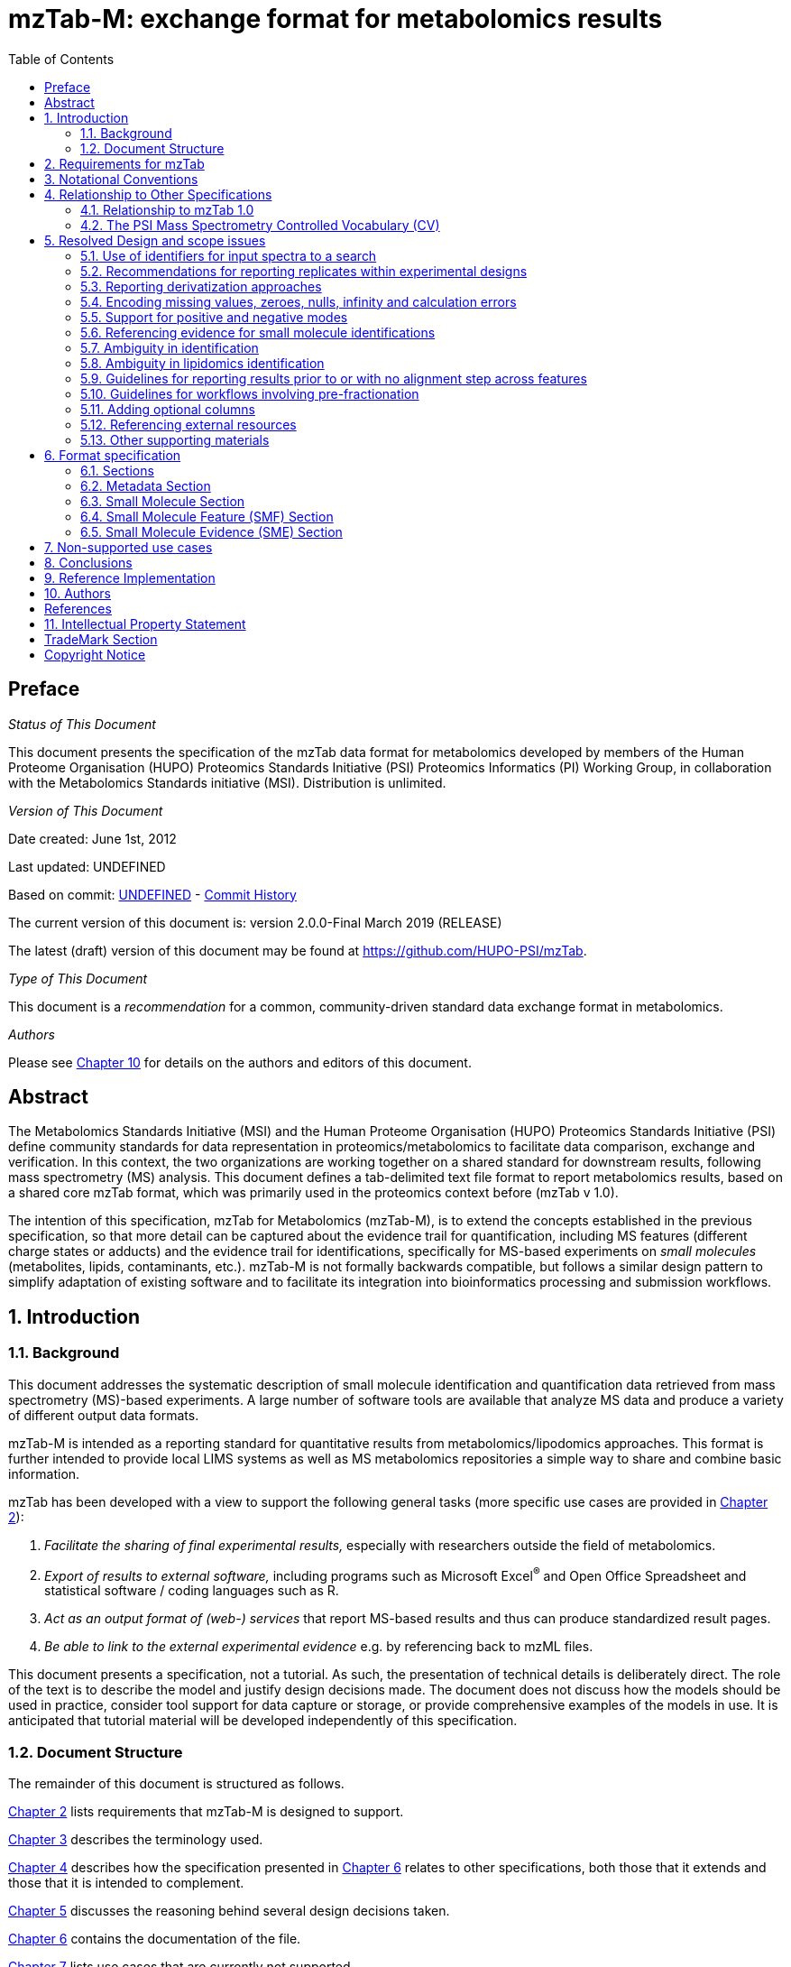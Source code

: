 = mzTab-M: exchange format for metabolomics results
:sectnums:
:toc: left
:doctype: book
//only works on some backends, not HTML
:showcomments:
//use style like Section 1 when referencing within the document.
:xrefstyle: short
:figure-caption: Figure
:pdf-page-size: A4

//GitHub specific settings
ifdef::env-github[]
:tip-caption: :bulb:
:note-caption: :information_source:
:important-caption: :heavy_exclamation_mark:
:caution-caption: :fire:
:warning-caption: :warning:
endif::[]

:commit-hash: UNDEFINED
:build-date: UNDEFINED
:document-version: 2.0.0-Final March 2019 (RELEASE)

//disable section numbering
:!sectnums:
[preface]
== Preface
_Status of This Document_

This document presents the specification of the mzTab data format for metabolomics developed by members of the Human Proteome Organisation (HUPO) Proteomics Standards Initiative (PSI) Proteomics Informatics (PI) Working Group, in collaboration with the Metabolomics Standards initiative (MSI). Distribution is unlimited.

_Version of This Document_

Date created: June 1st, 2012

Last updated: {build-date}

Based on commit: https://github.com/HUPO-PSI/mzTab/commit/{commit-hash}[{commit-hash}] - https://github.com/HUPO-PSI/mzTab/commits/master/specification_document-releases/2_0-Metabolomics-Release/mzTab_format_specification_2_0-M_release.adoc[Commit History]

The current version of this document is: version {document-version}

The latest (draft) version of this document may be found at https://github.com/HUPO-PSI/mzTab.

_Type of This Document_

This document is a _recommendation_ for a common, community-driven standard data exchange format in metabolomics.

_Authors_

Please see <<authors>> for details on the authors and editors of this document.

[abstract]
[[abstract]]
== Abstract

The  Metabolomics Standards Initiative (MSI) and the Human Proteome Organisation (HUPO) Proteomics Standards Initiative (PSI) define community standards for data representation in proteomics/metabolomics to facilitate data comparison, exchange and verification. In this context, the two organizations are working together on a shared standard for downstream results, following mass spectrometry (MS) analysis. This document defines a tab-delimited text file format to report metabolomics results, based on a shared core mzTab format, which was primarily used in the proteomics context before (mzTab v 1.0). 

The intention of this specification, mzTab for Metabolomics (mzTab-M), is to extend the concepts established in the previous specification, so that more detail can be captured about the evidence trail for quantification, including MS features (different charge states or adducts) and the evidence trail for identifications, specifically for MS-based experiments on _small molecules_ (metabolites, lipids, contaminants, etc.). mzTab-M is not formally backwards compatible, but follows a similar design pattern to simplify adaptation of existing software and to facilitate its integration into bioinformatics processing and submission workflows. 

//reenable section numbering
:sectnums:
[[introduction]]
== Introduction

[[background]]
=== Background

This document addresses the systematic description of small molecule identification and quantification data retrieved from mass spectrometry (MS)-based experiments. A large number of software tools are available that analyze MS data and produce a variety of different output data formats.

mzTab-M is intended as a reporting standard for quantitative results from metabolomics/lipodomics approaches. This format is further intended to provide local LIMS systems as well as MS metabolomics repositories a simple way to share and combine basic information.

mzTab has been developed with a view to support the following general tasks (more specific use cases are provided in <<use-cases-for-mztab>>):

1.  _Facilitate the sharing of final experimental results,_ especially with researchers outside the field of metabolomics.
2.  _Export of results to external software,_ including programs such as Microsoft Excel^®^ and Open Office Spreadsheet and statistical software / coding languages such as R.
3.  _Act as an output format of (web-) services_ that report MS-based results and thus can produce standardized result pages.
4.  _Be able to link to the external experimental evidence_ e.g. by referencing back to mzML files.

This document presents a specification, not a tutorial. As such, the presentation of technical details is deliberately direct. The role of the text is to describe the model and justify design decisions made. The document does not discuss how the models should be used in practice, consider tool support for data capture or storage, or provide comprehensive examples of the models in use. It is anticipated that tutorial material will be developed independently of this specification.

[[document-structure]]
=== Document Structure

The remainder of this document is structured as follows.

<<use-cases-for-mztab>> lists requirements that mzTab-M is designed to support.

<<notational-conventions>> describes the terminology used.

<<relationship-to-other-specifications>> describes how the specification presented in <<format-specification>> relates to other specifications, both those that it extends and those that it is intended to complement.

<<resolved-design-and-scope-issues>> discusses the reasoning behind several design decisions taken.

<<format-specification>> contains the documentation of the file.

<<non-supported-use-cases>> lists use cases that are currently not supported.

<<conclusions>> Conclusions are presented last.

[[use-cases-for-mztab]]
== Requirements for mzTab

The following requirements have driven the development of the mzTab data model, and are used to define the scope of the format in version 2.0.0.

1. mzTab-M files should be simple enough to make metabolomics results accessible to people outside the respective fields. This should facilitate the sharing of data beyond the borders of the fields and make it accessible to non-experts.

2. mzTab-M files should contain sufficient information to provide an electronic summary of all findings in a metabolomics study to permit its use as a standard documentation format for ‘supplementary material’ sections of publications in metabolomics. It should thus be able to replace PDF tables as a way of reporting small molecules and make published identification and quantification information more accessible.

3. mzTab-M files should enable reporting at different levels of detail: ranging from a simple summary of the final results to a detailed reporting including the experimental design.

4. It should be possible to open mzTab-M files with “standard” software such as Microsoft Excel^®^ or Open Office Spreadsheet. This should furthermore improve the usability of the format to people outside the fields of metabolomics.

5. mzTab-M files should make MS-derived results easily accessible to scripting languages allowing bioinformaticians to develop software without the overhead of developing sophisticated parsing code. Since mzTab-M files will be comparatively small, the data from multiple experiments can be processed at once without requiring special resource management techniques.

6. It should be possible to contain the complete final results of an MS-based metabolomics experiment in a single file, with the exception that different ionisation modes SHOULD be captured in different files (see <<support-for-positive-and-negative-modes>>). This should furthermore reduce the complexity of sharing and processing an experiment’s final results.

7. It should be useful as an output format by web-services that can then be readily accessed by tools supporting mzTab-M.

8. It should be possible to directly link a small molecule record to its source spectrum in an external MS data file.


[[notational-conventions]]
== Notational Conventions

The key words “MUST,” “MUST NOT,” “REQUIRED,” “SHALL,” “SHALL NOT,” “SHOULD,” “SHOULD NOT,” “RECOMMENDED,” “MAY,” and “OPTIONAL” are to be interpreted as described in RFC-2119 <<bradner-1997, (Bradner 1997)>>.

[[relationship-to-other-specifications]]
== Relationship to Other Specifications

The specification described in this document has not been developed in isolation; indeed, it is designed to be complementary to, and thus used in conjunction with, several existing and emerging models. Related specifications include the following:

1.  _mzML_ (http://www.psidev.info/mzml). mzML is the PSI standard for capturing mass spectra / peak lists resulting from mass spectrometry in proteomics <<martens-2011, (Martens _et al._ 2011)>>. mzTab files MAY be used in conjunction with mzML, although it will be possible to use mzTab with other formats of mass spectra. This document does not assume familiarity with mzML.
2.  __ISA-TAB (__http://isa-tools.org/_)._ The ISA framework allows for reporting experimental metadata and study designs in considerable detail, and is already used for describing metabolomics experiments. It is expected that mzTab files may be linked to ISA-TAB formatted files, for cases where a rich experimental design is to be captured. The linkage between mzTab-M and ISA-TAB is further exemplified in section <<referencing-external-resources>>.

[[relationship-to-mztab-1.0]]
=== Relationship to mzTab 1.0

The first stable version of mzTab (version 1.0) was developed primarily by the PSI as a format for the final results (identification or quantification) of a proteomics experiment, using MS. In mzTab version 1.0 limited support was included for metabolomics, through a small molecule table, in which end results could be encoded at the level of quantified metabolites. The intention of mzTab-M is to extend these concepts, so that more detail can be captured about the evidence trail for quantification, including MS features (different charge states or adducts) and the evidence trail for identifications - both of which could not be easily supported in mzTab v 1.0. mzTab-M is not formally backwards compatible, but follows a similar design pattern. It has not been designed to support proteomics. However, design decisions made in mzTab-M may in the future be adopted for a version of mzTab specifically intended for proteomics only (mzTab-P). At the time of writing, mzTab version 1.0 remains in active use for proteomics, but is deprecated for use in metabolomics.


[[the-psi-mass-spectrometry-controlled-vocabulary-cv]]
=== The PSI Mass Spectrometry Controlled Vocabulary (CV)

The PSI-MS controlled vocabulary is intended to provide terms for annotation of mass spectrometry-related file formats. The CV has been generated with a collection of terms from software vendors and academic groups working in the area of mass spectrometry and MS informatics. Some terms describe attributes that must be coupled with a numerical value attribute in the cvParam element (e.g. MS:1000028 “detector resolution”) and optionally a unit for that value (e.g. MS:1001117, “theoretical mass”, units = “dalton”). The terms that require a value are denoted by having a “datatype” key-value pair in the CV itself: MS:1000511 "ms level" value-type:xsd:int. Terms that need to be qualified with units are denoted with a “has_units” key in the CV itself (relationship: has_units: UO:0000221 ! dalton).

As recommended by the PSI CV guidelines, psi-ms.obo should be dynamically maintained via the psidev-ms-vocab@lists.sourceforge.net mailing list that allows any user to request new terms in agreement with the community involved. Once a consensus is reached among the community the new terms are added within a few business days. If there is no obvious consensus, the CV coordinators committee should vote and make a decision. A new psi-ms.obo should then be released by updating the file on the GitHub server without changing the name of the file.

The following ontologies or controlled vocabularies specified below may also be recommended or required in certain instances, as specified within the https://github.com/HUPO-PSI/mzTab/blob/master/specification_document-developments/2_0-Metabolomics-Draft/mzTab_2_0-M_mapping.xml[CV mapping file]:

* Unit Ontology (http://www.obofoundry.org/ontology/uo.html)
* ChEBI (ftp://ftp.ebi.ac.uk/pub/databases/chebi/ontology/chebi.obo)
* OBI Ontology of Biological Investigations (http://obi-ontology.org/)
* NCBITaxon UniProt Taxonomy Database (https://www.ebi.ac.uk/ols/ontologies/ncbitaxon)
* BRENDA tissue/ enzyme source (http://www.brenda-enzymes.info/ontology/tissue/tree/update/update_files/BrendaTissueOBO).
* Cell Type ontology (https://raw.githubusercontent.com/obophenotype/cell-ontology/master/cl-basic.obo).
* Human disease ontology (http://www.disease-ontology.org/).
* XLMOD ontology with chemical reagents used for cross-linking and derivatization (https://raw.githubusercontent.com/HUPO-PSI/mzIdentML/master/cv/XLMOD.obo).
* PRIDE (Proteomics Identifications) ontology (https://github.com/PRIDE-Utilities/pride-ontology).
* MSIO (Metabolomics Standards Initiative) ontology (https://github.com/MSI-Metabolomics-Standards-Initiative/MSIO) for metabolomics, including harvesting, material and sample processing.

[[resolved-design-and-scope-issues]]
== Resolved Design and scope issues

There were several issues regarding the design of the format that were not clear cut, and a design choice was made that was not completely agreeable to everyone. So that these issues are not continously revisited, we document the issues here and why the decision that is implemented was made.

[[use-of-identifiers-for-input-spectra-to-a-search]]
=== Use of identifiers for input spectra to a search

Small molecules MUST be linked to an identifier of the source spectrum (in an external file) from which the identifications are made by way of a reference in the `spectra_ref` attribute and via the `ms_run` element which stores the URI of the file in the `location` attribute.

It is advantageous if there is a consistent system for identifying spectra in different file formats. The following table is implemented in the PSI-MS CV for providing consistent identifiers for different spectrum file formats.

NOTE: This table shows examples from the CV but MAY be extended. The CV holds the definite specification for legal encodings of spectrum identifier values.

[[table-1, CV Terms and Rules]]
.Controlled vocabulary terms and rules implemented in the PSI-MS CV for formulating the “nativeID” to identify spectra in different file formats.
[cols=",,,",options="header",]
|===============================================================================================================================================================================================================================================================
|*ID* |*Term* |*Data type* |*Comment*
|MS:1000768 |Thermo nativeID format |controllerType=xsd:nonNegativeInteger controllerNumber=xsd:positiveInteger scan=xsd:positiveInteger. |controller=0 is usually the mass spectrometer
|MS:1000769 |Waters nativeID format |function=xsd:positiveInteger process=xsd:nonNegativeInteger scan=xsd:nonNegativeInteger |
|MS:1000770 |WIFF nativeID format |sample=xsd:nonNegativeInteger period=xsd:nonNegativeInteger cycle=xsd:nonNegativeInteger experiment=xsd:nonNegativeInteger |
|MS:1000771 |Bruker/Agilent YEP nativeID format |scan=xsd:nonNegativeInteger |
|MS:1000772 |Bruker BAF nativeID format |scan=xsd:nonNegativeInteger |
|MS:1000773 |Bruker FID nativeID format |file=xsd:IDREF |The nativeID must be the same as the source file ID
|MS:1000774 |multiple peak list nativeID format |index=xsd:nonNegativeInteger |Used for referencing peak list files with multiple spectra, i.e. MGF, PKL, merged DTA files. Index is the spectrum number in the file, starting from 0.
|MS:1000775 |single peak list nativeID format |file=xsd:IDREF |The nativeID must be the same as the source file ID. Used for referencing peak list files with one spectrum per file, typically in a folder of PKL or DTAs, where each sourceFileRef is different
|MS:1000776 |scan number only nativeID format |scan=xsd:nonNegativeInteger |Used for conversion from mzXML, or a DTA folder where native scan numbers can be derived.
|MS:1000777 |spectrum identifier nativeID format |spectrum=xsd:nonNegativeInteger |Used for conversion from mzData. The spectrum id attribute is referenced.
|MS:1001530 |mzML unique identifier |xsd:string |Used for referencing mzML. The value of the spectrum id attribute is referenced directly.
|===============================================================================================================================================================================================================================================================

In mzTab, the spectra_ref attribute should be constructed following the data type specification in <<table-1>>. As an example, to reference the third spectrum (index = 2) in an MGF (Mascot Generic Format) file:

----
MTD ms_run[1]-format [MS, MS:1001062, Mascot MGF file, ]

MTD ms_run[1]-id_format [MS, MS:1000774, multiple peak list nativeID format, ]

...

SEH ... spectra_ref ...

SME ... ms_run[1]:index=2 ...
----

Example: Reference the spectrum with identifier “scan=11665” in an mzML file.

----
MTD ms_run[1]-format [MS, MS:1000584, mzML file, ]

MTD ms_run[1]-id_format [MS, MS:1001530, mzML unique identifier, ]

...

SEH ... spectra_ref ...

SME ... ms_run[1]:scan=11665 ...
----

[[recommendations-for-reporting-replicates-within-experimental-designs]]
=== Recommendations for reporting replicates within experimental designs

Modeling the correct reporting of technical/biological replicates within experimental designs is supported in mzTab as shown in Figure 1. The following components have various cross-references and MUST be used in different types of mzTab files as follows:

* _study_variable_ – The variables about which the final results of a study are reported, which may have been derived following averaging across a group of replicate measurements (assays). The same concept has been defined by others as “experimental factor”.
* _ms_run_ – An MS run is effectively one run on an MS instrument, and is referenced from assay in different contexts. In the case of pre-fractionation into _n_ fractions, an assay SHOULD reference _n_ ms_runs.
* _assay_ – The application of a measurement about the sample (in this case through MS) – producing values about small molecules or lipids. One assay is typically mapped to one MS run in the case of label-free MS analysis (with no pre-fractionation). At the present time, multiplexing within an ms_run is not supported in mzTab-M, thus there would typically be a one:one relationship between assay and ms_run.
* _sample_ – a biological material that has been analyzed, to which descriptors of species, cell/tissue type etc. can be attached. In all of types of mzTab file, these MAY be reported in the metadata section as sample[1-n]-description. Samples are NOT MANDATORY in mzTab, since many software packages cannot determine what type of sample was analyzed (e.g. whether biological or technical replication was performed). If the file producer wishes to describe whether biological or technical replication has been performed, then sample elements SHOULD be provided.


Clear definitions of biological and technical replicates are difficult to provide as these are somewhat dependent upon the biological domain. However, we use the following general definitions in mzTab.

* Biological replicates are where different samples have been analyzed by MS.
* Technical replicates are where same samples are analyzed multiple times by MS.

NOTE: There is deliberately no attempt to define the boundary of the term “sample”.

If sample level information is provided optimally, it is expected that:

* _n_ biological replicates can be mapped to sample[1-n]
* _m_ technical replicate measurements of sample 1 SHOULD be mapped to assay[1-m] referencing sample[1] (for example).

However, an open challenge remains since some analysis software is often not aware of whether replicates (multiple MS runs) are originally biological or technical in nature. As such, the default behavior for mzTab exporters from quantitative software is to exclude sample level information and report quantitative data for assay[1-n] and study_variable[1-n].

Additional annotation software would typically be required to add the sample-level information, as provided (often manually) by the user.


[#figurerrr-1]
image::img/media/figure1.png[image, title="Simple experimental designs in mzTab-M can be represented using a combination of the elements study_variable (SV), assay, ms_run and sample. Quantitative values can be reported in files for SVs and assays. A) SV is intended to capture different groups of replicates, which might have resulted from different levels of a given variable e.g. control versus treated (represented as 2 SVs), n time points over a treatment course (as n SVs). B) assay captures a measurement made about a molecule (small molecule/lipid) where multiple assays within the same group are taken to be replicates of some kind (biological or technical). C) ms_run captures a single run on an MS instrument. D) samples are optional in mzTab since the quantitative software may often be unaware of the biological samples that have been analyzed. If that information is available, references from assay to the same (technical, upper half) or different (biological, bottom half) samples are used to describe the type of replication performed.",width=100%,pdfwidth=100%,scaledwidth=100%]




[[reporting-derivatization-approaches]]
=== Reporting derivatization approaches

For GC and HPLC, derivatization is often applied in order to specifically target compounds that are otherwise hard to measure at all, being non-volatile or otherwise chemically / physically poorly suited for the separation method and to increase ionization eﬃciency and selectivity for subsequent MS analysis. For GC, the primary derivatization methods are:

* acylation
* alkylation and esterification
* silylation

In mzTab-M, any derivatization agents used should be reported in the metadata section under derivatization_agent[1-n]. It is expected that in the small molecule evidence table where matches are made to database entries including the derivatized form, then that form SHOULD be reported in evidence row. In the small molecule (summary) table, it MAY be appropriate to reference a database entry for the actual molecule inferred without the derivatization addition, although this is context dependent and in some cases it may be more appropriate to reference a database entry for the derivatized form.



[[encoding-missing-values-zeroes-nulls-infinity-and-calculation-errors]]
=== Encoding missing values, zeroes, nulls, infinity and calculation errors

In the table-based sections there MUST NOT be any empty cells. In case a given property is not available “null” MUST be used, but this is only allowed for parameters with "is nullable=True".

For numerical values, they MUST be encoded following the specifications of https://www.w3.org/TR/xmlschema-2/#decimal[xs:decimal]. This does not natively support NaN, INF, scientific notation or null. As such, it is allowed in mzTab to include "NaN" for incalculable numbers and "null" for no data. In some cases, there is ambiguity with respect to the use of "0" versus "null": e.g. if there are alignment issues and it is unclear whether a molecule has been quantified with zero abundance or the feature was potentially present in the data but was not found. Export software would be expected to make a decision on this cases, based on best understanding of the case in hand.

Scientific notation and infinity is explicitly not supported.


[[support-for-positive-and-negative-modes]]
=== Support for positive and negative modes

It is common in metabolomics workflows to use both positive and negative ionisation modes to increase coverage of molecules quantified. In general, an mzTab-M file is intended to capture a data set generated from assays which have been aligned (e.g. in the retention time dimension) to produce a coherent data matrix with few missing values. To our knowledge, it is not common to directly compare the results from positive and negative modes in the same data matrix. As such, we anticipate that such results (i.e. positive mode and negative mode) should be encoded in two different mzTab-M files.

[[referencing-evidence-for-small-molecule-identifications]]
=== Referencing evidence for small molecule identifications

Evidence for small molecule identification is captured by reference from the SML table via features (SMFs) down to the final table - Small Molecule Evidence (SME) elements. It is possible to have a legal mzTab-M file that does not contain any features (SML summary level only). In this case, detailed information about small molecule evidence cannot be provided. It is generally RECOMMENDED to include data at the SML, SMF and SME levels.

SMF elements should reference down to all evidence elements (SME rows) that support the identification of that particular feature.

If features (SMF elements) have been grouped prior to evidence collation, then different groups SMF elements SHOULD reference the same SME elements redundantly.

[[figure-2]]
image::img/media/figure2.png[image,width=100%,pdfwidth=100%,scaledwidth=100%, title=" A) The summary level (SML) reports the final assumed identification, allowing for ambiguity by “|” separated results in the relevant columns. B) The feature level (SMF) does not explicitly report identifications but references down to the SME level. Ambiguity is propagated via referencing multiple SME elements (rows) with different identification results. C) One SME element (one row) represents a single possible identification from some input evidence. Multiple identifications from the same input data share the same value for evidence_input_id. Ambiguity is captured by different rows for the same input data."]

[[ambiguity_in_identification]]
=== Ambiguity in identification
It is common in metabolomics and lipidomics for significant ambiguity to remain after data processing in the identification of molecules. In the top level (SML) table, multiple identifiers MAY be provided in several columns: database_identifier, chemical_formula, smiles, inchi, chemical_name and uri. If there is ambiguity in the actual identity of the molecule, multiple identifiers SHOULD be reported separated by the "|" character. The number of elements separated by | characters MUST be identical in all columns where data is reported to emphasize the correspondence across columns.

The SML element <<reliability>> MUST be assigned a value to indicate the confidence or ambiguity of the overall assignment. By default, mzTab-M assumes the MSI 4 level system (see <<reliability>>). A different system of confidence levels MAY be defined in the metadata section (see <<small_molecule-identification_reliability>> for details and examples). New systems can be supported in the future by extending the PSI MS controlled vocabulary.

When referencing from the features (SMF) elements to evidence (SME) elements, it is possible for a SMF element to reference multiple SME elements. However, there are potentially several reasons for a 1 to many relationship. A different code MUST be provided in the SME_ID_REF_ambiguity_code element to clarify the case:

* The same input data (e.g. fragment spectrum or isotopic profile) has multiple results, supporting _different_ potential identifications i.e. where ambiguity remains (code=1)
* Different input data (or different searches of the same data) have returned results evidence supporting the _same_ identification i.e. no ambiguity remains (code=2).
* Different input data has been used to support identification and ambiguity still remains (code=3).

[[ambiguity_in_lipidomics]]
=== Ambiguity in lipidomics identification
The mzTab-M 2.0.0 release is intended to be used for capturing profiling studies from both metabolomics and lipidomics. However, it is acknowledged that representing ambiguity in the identification of lipid molecules, based on the available evidence from MS is potentially more complicated than for small molecules. As such, mzTab-M 2.0.0 SHOULD be used on release for representing lipid-based data, but a working group will continue to improve on the mechanism for representing lipid identification data, for example defining particular CV terms to be used in the appropriate places of the standard. These artefacts will be reported in due course and should plug-in to this version in a backwards-compatible manner.

[[guidelines-for-reporting-results-prior-to-or-with-no-alignment-step-across-features]]
=== Guidelines for reporting results prior to or with no alignment step across features

The most common intended use for mzTab-M is to encode MS results that have been aligned across multiple analyses (assays), for example by retention time alignment in LC-MS or GC-MS approaches. However, it is possible to use mzTab-M as part of internal pipelines to represent small molecules quantified by MS (features) before alignment. The RECOMMENDED encoding for doing this would be to represent the features from _n_ MS analyes in _n_ mzTab files, rather than attempting to create an SMF table including a sparse matrix filled with nulls for all but one of the assay columns.

[[Guidelines-for-pre-fractionation]]
=== Guidelines for workflows involving pre-fractionation
It is possible that a single analysis of a sample is split offline via some fractionation technology prior to LC/GC-MS into _n_ MS analyses to limit the complexity of the molecules arriving at the detector. Such workflows, while relatively rare in metabolomics, can be encoded in mzTab-M via an assay referencing to _n_ ms_runs. It may be desirable to maintain the link from a feature (SMF row) to the ms_run from which it was obtained. This SHOULD be achieved through the use of an optional column called "opt_global_ms_run_refs", in which the identifiers of ms_runs are placed where the feature has been quantified from.


[[adding-optional-columns]]
=== Adding optional columns

Additional columns MAY be added to the end of rows in all the table-based sections. The information stored within an optional column is completely up to the resource that generates the file. It MUST not be assumed that optional columns having the same name in different mzTab files contain the same type of information.

These column headers MUST start with the prefix “opt_” followed by the identifier of the object they reference: assay, study variable, MS run or “global” (if the value relates to all replicates). Column names MUST only contain the following characters: ‘A’-‘Z’, ‘a’-‘z’, ‘0’-‘9’, ‘_’, ‘-’, ‘[’, ‘]’, and ‘:’. CV parameter accessions MAY be used for optional columns following the format: pass:[opt_{OBJECT_ID}_cv_{accession}_{parameter name}]. Spaces within the parameter’s name MUST be replaced by ‘_’.

----
COM Example showing a global aligned 2D feature retention time for GCxGC-MS

…
SFH SMF_ID … opt_global_retention_time_nd
SMF 1 … 1562 | 2.47
----

----
COM Example showing how drift time values are reported in an additional column from MS run 1 using
COM MS CV parameter “ion mobility drift time” (MS:1002476)

…
SFH SMF_ID … opt_ms_run[1]_cv_MS:MS:1002476_ion_mobility_drift_time
SMF 1 … 24.55
----

[[referencing-external-resources]]
=== Referencing external resources

The ISA-TAB format <<sansone-2012,(Sansone 2012)>> is designed for capturing rich experimental designs in terms of a workflow of protocol steps, covering sample processing, data collection and data analysis for any type of high-throughput study. mzTab-M does not aim for a rich description of protocols, but is instead focused on tightly defining the data output from a metabolomics study. Users may wish to use ISA-TAB to record more details about these aspects. The ISA-TAB file can be referenced by the external_study_uri attribute.

Generally, any external resource reference (suffixed `-uri`, or `-location`) must be provided as a valid URI string. This allows to report local, as well as remote resource links (URLs) and unique unified resource names (URNs).

Reporting database identifiers SHOULD be kept compatible to http://identifiers.org/, as is demonstrated in the <<database_identifier>> examples, where the database identifier must be preceded by the resource description (prefix) followed by a colon, as specified in the <<database1-n>> metadata section. The possible use of the full identifiers.org URI is shown in the example for `uri` attribute within the SML section (<<uri>>).

[[other-supporting-materials]]
=== Other supporting materials

Example files are located at https://github.com/HUPO-PSI/mzTab/wiki/Examples[GitHub].

[[format-specification]]
== Format specification

This section describes the structure of an mzTab file.

* *Field separator* +
The column delimiter is the Unicode Horizontal Tab character (Unicode codepoint 0009).
* *File encoding* +
The UTF-8 encoding of the Unicode character set is the preferred encoding for mzTab files. However, parsers should be able to recognize commonly used encodings.
* *Case sensitivity* +
All column labels and field names are case-sensitive.
* *Line prefix* +
Every line in an mzTab file MUST start with a three letter code identifying the type of line delimited by a Tab character. The three letter codes are as follows:
** `MTD` for metadata
** `SMH` for small molecule table header line (the column labels)
** `SML` for rows of the small molecule table
** `SFH` for small molecule feature header line
** `SMF` for rows of the small molecule feature table
** `SEH` for small molecule evidence header line
** `SME` for rows of the small molecule evidence table
** `COM` for comment lines

* *Header lines* +
Each table based section (small molecule, small molecule feature and small molecule evidence) MUST start with the corresponding header line. These header lines MUST only occur once in the document since each section also MUST only occur once.
* *Dates* +
Dates and times MUST be supplied in the ISO 8601 format (“YYYY-MM-DD”, “YYYY-MM-DDTHH:MMZ” respectively).
* *Decimal separator* +
In mzTab files the dot (“.”) MUST be used as decimal separator. Thousand separators MUST NOT be used in mzTab files.
* *Comment lines and empty lines* +
Comment lines can be placed anywhere in an mzTab file. These lines must start with the three-letter code COM and are ignored by most parsers. Empty lines can also occur anywhere in an mzTab file and are ignored.
* *Params* +
mzTab makes use of CV parameters. As mzTab is expected to be used in several experimental environments where parameters might not yet be available for the generated scores etc. all parameters can either report CV parameters or user parameters that only contain a name and a value. +
Parameters are always reported as `[CV label, accession, name, value]`. Any field that is not available MUST be left empty. +
 +
....
[MS, MS:1001477, SpectraST,]
[,,A user parameter, The value]
....

Should the name of the param contain commas, quotes MUST be added to avoid problems with the parsing: `[label, accession, “first part of the param name, second part of the name”, value]`.
....
[MOD, MOD:00648, "N,O-diacetylated L-serine",]
....

A CV parameter mapping file for mzTab following the mzML mapping file XML Schema is available at https://github.com/HUPO-PSI/mzTab/blob/master/specification_document-developments/2_0-Metabolomics-Draft/mzTab_2_0-M_mapping.xml[GitHub] as part of the specification for semantic validation. The mapping file defines recommended controlled vocabularies and defines restrictions for the use of CV terms on particular elements of the mzTab document. Unlike other PSI standards, the model description of mzTab-M 2.0 is not based on an XML schema, but instead on a Swagger / OpenAPI 2.0 compatible specification that is used to generate a corresponding object structure that can be represented in XML, JSON or as an object hierarchy in arbitrary programming languages. 

* *Sample IDs* +
To be able to supply metadata specific to each sample, ids in the format `sample[1-n]` are used.
....
MTD sample[1]-species[1] [NCBITaxon, NCBITaxon:9606, Homo sapiens, ]
....
* *Assay IDs* +
To be able to supply metadata specific to each assay, ids in the format `assay[1-n]` are used.
....
MTD assay[1] first assay description
....
* *Study variable IDs* +
To be able to supply metadata specific to each study variable (grouping of assays), ids in the format `study_variable[1-n]` are used.
....
MTD study_variable[1] Group B (spike-in 0.74 fmol/uL)
....
* *URIs* +
URIs MUST follow the format defined in https://tools.ietf.org/html/rfc3986[RFC 3986] and https://tools.ietf.org/html/rfc8089[RFC 8089] ('file' URIs).
* *Versioning* +
To support a future evolution of the format, an mzTab file MUST report its version. From version 2.0.0-M onwards, we intend to use https://semver.org/[semantic versioning]. This means that increasing the last digit of the version (the _patch_ level) indicates backwards compatible fixes to the specification that require no adaptation of consumers or producers of the format. A change in the middle digit of the version (the _minor_ level) indicates new features that are backwards compatible to existing software but will require updates for new producers and consumers to make use of those features. Finally, a change in the first digit of the version (the _major_ level) indicates breaking changes in the format that require changes in any producing or consuming software to support features of that version.

[[sections]]
=== Sections

The mzTab-M format consists of four cross-referenced data tables (<<figure-mztab-sections>>): metadata (MTD), Small Molecule (SML), Small Molecule Feature (SMF) and the Small Molecule Evidence (SME). The MTD and SML tables are mandatory, and for a file to contain any evidence about how molecules were quantified or identified by software, then all four tables must be present. The tables must follow the order MTD, SML, SMF and SME, with a blank line separating each table. The structure of each table, in terms of the rows and columns that must be present is tightly specified, as explained in the following sections, and formally in the mzTab-M specification document.

mzTab-M files MUST have one Metadata (MTD) section and one Small Molecule (SML) Section. In practice, we expect that most files SHOULD also include one Small Molecule Feature (SMF) section, and one Small Molecule Evidence (SME) Section. Files lacking SMF and SME sections can only present summary data about quantified molecules, without any evidence trail for how those values were derived. It will be left to reading software to determine whether additional validation will be requested such that SMF and SME tables MUST be present.

[[figure-mztab-sections]]
image::img/media/figure-mztab-sections.png[image, title="Overall structure of an mzTab-M file. A) The metadata about the experiment, describing experimental design (study variables and assays), links to other files etc.; B) The Small Molecule (SML) table, capturing “final” results table i.e. overall calculated quantification value (and identity where known) of a metabolite; C) Quantification value in each (aligned) MS run for MS1 features e.g. mapped to individual adducts or charge states of a molecule; D) Evidence supporting identification (with ambiguity if needed) for molecules, using CV terms for scores/statistics where available.",width=100%,pdfwidth=100%,scaledwidth=100%]

[[metadata-section]]
=== Metadata Section

The metadata section provides additional information about the dataset(s) reported in the mzTab file. All fields in the metadata section are optional apart from those noted as mandatory. The fields in the metadata section MUST be reported in order of the various fields listed here. The field’s name and value MUST be separated by a tab character:

....
MTD publication [MS, MS:1000879, PubMed identifier, 12345]
....

In the following list of fields any term encapsulated by `{}` is meant as a variable which MUST be replaced accordingly.

Regular expressions (*Regex*) follow the Perl regular expression syntax with minimal escaping.

*Core Metadata*

[[mztab-version]]
==== mzTab-version

[cols=",",]
|==============================================
|*Description* |The version of the mzTab file. The suffix MUST be "-M" for mzTab for metabolomics (mzTab-M).
|*Type* a|Regex
....
\d{2}\.\d{0}\.\d{0}-M
....
|*Mandatory* |True
|*Example* a|
....
MTD mzTab-version  2.0.0-M
....
|==============================================

[[mztab-id]]
==== mzTab-ID

[cols=",",]
|=========================================
|*Description* |The ID of the mzTab file, this could be supplied by the repository from which it is downloaded or a local identifier from the lab producing the file. It is not intended to be a globally unique ID but carry some locally useful meaning.
|*Type* |String
|*Mandatory* |True
|*Example* a|
....
MTD mzTab-ID MTBL1234
....
|=========================================

[[title]]
==== title

[cols=",",]
|================================================
|*Description* |The file’s human readable title.
|*Type* |String
|*Mandatory* |False
|*Example* a|
....
MTD title Effects of Rapamycin on metabolite profile
....
|================================================

[[description]]
==== description

[cols=",",]
|============================================================================
|*Description* |The file’s human readable description.
|*Type* |String
|*Mandatory* |False
|*Example* a|
....
MTD description An experiment investigating the effects of Il-6.
....
|============================================================================

[[sample_processing1-n]]
==== sample_processing[1-n]

[cols=",",]
|=================================================================================================================================================================================================================================================================
|*Description* |A list of parameters describing a sample processing, preparation or handling step similar to a biological or analytical methods report. The order of the sample_processing items should reflect the order these processing steps were performed in. If multiple parameters are given for a step these MUST be separated by a “\|”. If derivatization was performed, it MUST be reported here as a general step, e.g. 'silylation' and the actual derivatization agens MUST be specified in the <<derivatization_agent1-n>> part.
|*Type* |Parameter List
|*Mandatory* |False
|*Example* a|
....
MTD sample_processing[1] [MSIO, MSIO:0000107, metabolism quenching using precooled 60 percent methanol ammonium bicarbonate buffer,]
MTD sample_processing[2] [MSIO, MSIO:0000146, centrifugation,]
MTD sample_processing[3] [MSIO, MSIO:0000141, metabolite extraction,]
MTD sample_processing[4] [MSIO, MSIO:0000141, silylation,]|[MSIO, MSIO:0000116, oximation,]
....
|=================================================================================================================================================================================================================================================================

[[instrument1-n-name]]
==== instrument[1-n]-name

[cols=",",]
|==========================================================================================================
|*Description* |The name of the instrument used in the experiment. Multiple instruments are numbered 1..n.
|*Type* |Parameter
|*Mandatory* |False
|*Example* a|
....
MTD instrument[1]-name [MS, MS:1000449, LTQ Orbitrap,]
....
|==========================================================================================================

[[instrument1-n-source]]
==== instrument[1-n]-source

[cols=",",]
|=======================================================================================================
|*Description* |The instrument's source used in the experiment. Multiple instruments are numbered [1-n].
|*Type* |Parameter
|*Mandatory* |False
|*Example* a|
....
MTD instrument[1]-source [MS, MS:1000073, ESI,]
…
MTD instrument[2]-source [MS, MS:1000598, ETD,]
....
|=======================================================================================================

[[instrument1-n-analyzer1-n]]
==== instrument[1-n]-analyzer[1-n]

[cols=",",]
|================================================================================================================
|*Description* |The instrument’s analyzer type used in the experiment. Multiple instruments are numbered [1-n].
|*Type* |Parameter
|*Mandatory* |False
|*Example* a|
....
MTD instrument[1]-analyzer[1] [MS, MS:1000291, linear ion trap,]
…
MTD instrument[2]-analyzer[1] [MS, MS:1000484, orbitrap,]
....
|================================================================================================================

[[instrument1-n-detector]]
==== instrument[1-n]-detector

[cols=",",]
|==============================================================================================================
|*Description* |The instrument's detector type used in the experiment. Multiple instruments are numbered [1-n].
|*Type* |Parameter
|*Mandatory* |False
|*Example* a|
....
MTD instrument[1]-detector [MS, MS:1000253, electron multiplier,]
…
MTD instrument[2]-detector [MS, MS:1000348, focal plane collector,]
....
|==============================================================================================================

[[software1-n]]
==== software[1-n]
[cols=",",]
|============================================================================================================================================================================================================================
|*Description* |Software used to analyze the data and obtain the reported results. The parameter’s value SHOULD contain the software’s version. The order (numbering) should reflect the order in which the tools were used.
|*Type* |Parameter
|*Mandatory* |True
|*Example* a|
....
MTD software[1] [MS, MS:1002879, Progenesis QI, 3.0]
....
|============================================================================================================================================================================================================================

[[software1-n-setting1-n]]
==== software[1-n]-setting[1-n]

[cols=",",]
|====================================================================================================================================================================================================================================
|*Description* |A software setting used. This field MAY occur multiple times for a single software. The value of this field is deliberately set as a String, since there currently do not exist CV terms for every possible setting.
|*Type* |String
|*Mandatory* |False
|*Example* a|
....
MTD software[1]-setting Fragment tolerance = 0.1 Da
…
MTD software[2]-setting Parent tolerance = 0.5 Da
....
|====================================================================================================================================================================================================================================

[[publication1-n]]
==== publication[1-n]

[cols=",",]
|========================================================================================================================================================================================================================================================================
|*Description* |A publication associated with this file. Several publications can be given by indicating the number in the square brackets after “publication”. PubMed ids must be prefixed by “pubmed:”, DOIs by “doi:”. Multiple identifiers MUST be separated by “\|”.
|*Type* |String
|*Mandatory* |False
|*Example* a|
....
MTD publication[1] pubmed:21063943\|doi:10.1007/978-1-60761-987-1_6
MTD publication[2] pubmed:20615486\|doi:10.1016/j.jprot.2010.06.008
....
|========================================================================================================================================================================================================================================================================

[[contact1-n-name]]
==== contact[1-n]-name

[cols=",",]
|================================================================================================================================================================================================================================
|*Description* |The contact's name. Several contacts can be given by indicating the number in the square brackets after "contact". A contact has to be supplied in the format [first name] [initials] [last name] (see example).
|*Type* |String
|*Mandatory* |False
|*Example* a|
....
MTD contact[1]-name James D. Watson
…
MTD contact[2]-name Francis Crick
....
|================================================================================================================================================================================================================================


[[contact1-n-affiliation]]
==== contact[1-n]-affiliation

[cols=",",]
|=================================================================
|*Description* |The contact’s affiliation.
|*Type* |String
|*Mandatory* |False
|*Example* a|
....
MTD contact[1]-affiliation Cambridge University, UK
MTD contact[2]-affiliation Cambridge University, UK
....
|=================================================================

[[contact1-n-email]]
==== contact[1-n]-email

[cols=",",]
|===================================================
|*Description* |The contact’s e-mail address.
|*Type* |String
|*Mandatory* |False
|*Example* a|
....
MTD contact[1]-email watson@cam.ac.uk
…
MTD contact[2]-email crick@cam.ac.uk
....
|===================================================

[[uri1-n]]
==== uri[1-n]

[cols=",",]
|================================================================================================================================
|*Description* |A URI pointing to the file's source data (e.g., a  MetaboLights records).
|*Type* |URI
|*Mandatory* |False
|*Example* a|
....
MTD uri[1] https://www.ebi.ac.uk/metabolights/MTBLS517

....
|================================================================================================================================

[[external_study_uri1-n]]
==== external_study_uri[1-n]

[cols=",",]
|================================================================================================================================
|*Description* |A URI pointing to an external file with more details about the study design (e.g., an ISA-TAB file).
|*Type* |URI
|*Mandatory* |False
|*Example* a|
....
MTD external_study_uri[1] https://www.ebi.ac.uk/metabolights/MTBLS517/files/i_Investigation.txt

....
|================================================================================================================================

[[quantification_method]]
==== quantification_method

[cols=",",]
|======================================================================================
|*Description* |The quantification method used in the experiment reported in the file.
|*Type* |Parameter
|*Mandatory* |True
|*Example* a|
....

MTD quantification_method [MS, MS:1001834, LC-MS label-free quantitation analysis, ]
MTD quantification_method [MS, MS:1001838, SRM quantitation analysis, ]
....
|======================================================================================


==== sample[1-n]
[cols=",",]
|======================================================================================================================
|*Description* |A name for each sample to serve as a list of the samples that MUST be reported in the following tables. Samples MUST be reported if a statistical design is being captured (i.e. bio or tech replicates). If the type of replicates are not known, samples SHOULD NOT be reported.
|*Type* |String
|*Mandatory* |False
|*Example* a|
....
MTD sample[1] individual number 1
MTD sample[2] individual number 2
....
|======================================================================================================================


[[sample1-n-species1-n]]
==== sample[1-n]-species[1-n]

[cols=",",]
|=================================================================================
|*Description* |The respective species of the samples analysed. For more complex cases, such as metagenomics, optional columns and userParams should be used.
|*Type* |Parameter
|*Mandatory* |False
|*Example* a|
....
COM Experiment where all samples consisted of the same two species
MTD sample[1]-species[1] [NCBITaxon, NCBITaxon:9606, Homo sapiens, ]
MTD sample[2]-species[1] [NCBITaxon, NCBITaxon:39767, Human rhinovirus 11, ]

COM Experiment where two samples from different species (combinations)
COM were analysed as biological replicates.

MTD sample[1]-species[1] [NCBITaxon, NCBITaxon:9606, Homo sapiens, ]
MTD sample[1]-species[2] [NCBITaxon, NCBITaxon:39767, Human rhinovirus 11, ]
MTD sample[2]-species[1] [NCBITaxon, NCBITaxon:9606, Homo sapiens, ]
MTD sample[2]-species[2] [NCBITaxon, NCBITaxon:12130, Human rhinovirus 2, ]
....
|=================================================================================

[[sample1-n-tissue1-n]]
==== sample[1-n]-tissue[1-n]

[cols=",",]
|===============================================================
|*Description* |The respective tissue(s) of the sample.
|*Type* |Parameter
|*Mandatory* |False
|*Example* a|
....
MTD sample[1]-tissue[1] [BTO, BTO:0000759, liver, ]
....
|===============================================================

[[sample1-n-cell_type1-n]]
==== sample[1-n]-cell_type[1-n]

[cols=",",]
|=====================================================================
|*Description* |The respective cell type(s) of the sample.
|*Type* |Parameter
|*Mandatory* |False
|*Example* a|
....
MTD sample[1]-cell_type[1] [CL, CL:0000182, hepatocyte, ]
....
|=====================================================================

[[sample1-n-disease1-n]]
==== sample[1-n]-disease[1-n]

[cols=",",]
|===================================================================================
|*Description* |The respective disease(s) of the sample.
|*Type* |Parameter
|*Mandatory* |False
|*Example* a|
....
MTD sample[1]-disease[1] [DOID, DOID:684, hepatocellular carcinoma, ]
MTD sample[1]-disease[2] [DOID, DOID:9451, alcoholic fatty liver, ]
....
|===================================================================================

[[sample1-n-description]]
==== sample[1-n]-description

[cols=",",]
|=========================================================================
|*Description* |A human readable description of the sample.
|*Type* |String
|*Mandatory* |False
|*Example* a|
....
MTD sample[1]-description Hepatocellular carcinoma samples.
MTD sample[2]-description Healthy control samples.
....
|=========================================================================

[[sample1-n-custom1-n]]
==== sample[1-n]-custom[1-n]

[cols=",",]
|=========================================================================
|*Description:* |Parameters describing the sample’s additional properties. Dates MUST be provided in ISO-8601 format.
|*Type:* |Parameter
|*Mandatory* |False
|*Example* a|
....
MTD sample[1]-custom[1] [,,Extraction date, 2011-12-21]
MTD sample[1]-custom[2] [,,Extraction reason, liver biopsy]
....
|=========================================================================



[[ms_run1-n-location]]
==== ms_run[1-n]-location

[cols=",",]
|=====================================================================================================================================================================================================================================================================================================================================================
|*Description* |Location of the external data file e.g. raw files on which analysis has been performed. If the actual location of the MS run is unknown, a “null” MUST be used as a place holder value, since the [1-n] cardinality is referenced elsewhere. If pre-fractionation has been performed, then [1-n] ms_runs SHOULD be created per assay.
|*Type* |URI
|*Mandatory* |True
|*Example* a|
....
MTD ms_run[1]-location file:///C:/path/to/my/file
…
MTD ms_run[1]-location ftp://ftp.ebi.ac.uk/path/to/file
....
|=====================================================================================================================================================================================================================================================================================================================================================

[[ms_run1-n-instrument_ref]]
==== ms_run[1-n]-instrument_ref

[cols=",",]
|=====================================================================================================================================================================================================================================================================================================================================================
|*Description* |If different instruments are used in different runs, this attribute can be used to link a specific instrument to a specific run.
|*Type* |Integer
|*Mandatory* |False
|*Example* a|
....
MTD ms_run[1]-instrument_ref instrument[1]
....
|=====================================================================================================================================================================================================================================================================================================================================================


[[ms_run1-n-format]]
==== ms_run[1-n]-format
[cols=",",]
|====================================================================================================================================================================
|*Description* |A parameter specifying the data format of the external MS data file. If ms_run[1-n]-format is present, ms_run[1-n]-id_format SHOULD also be present, following the parameters specified in Table 1.
|*Type* |Parameter
|*Mandatory* |False
|*Example* a|
....
MTD ms_run[1]-format [MS, MS:1000584, mzML file, ]
MTD ms_run[1]-id_format [MS, MS:1000530, mzML unique identifier, ]
…
MTD ms_run[2]-format [MS, MS:1001062, Mascot MGF file, ]
MTD ms_run[2]-id_format [MS, MS:1000774, multiple peak list nativeID format, ]
....
|====================================================================================================================================================================

[[ms_run1-n-id_format]]
==== ms_run[1-n]-id_format
[cols=",",]
|==================================================================================================================================================================
|*Description* |Parameter specifying the id format used in the external data file. If ms_run[1-n]-id_format is present, ms_run[1-n]-format SHOULD also be present.
|*Type* |Parameter
|*Mandatory* |False
|*Example* a|
....
MTD ms_run[1]-format [MS, MS:1000584, mzML file, ]
MTD ms_run[1]-id_format [MS, MS:1000530, mzML unique identifier, ]
…
MTD ms_run[2]-format [MS, MS:1001062, Mascot MGF file, ]
MTD ms_run[2]-id_format [MS, MS:1000774, multiple peak list nativeID format, ]
....
|==================================================================================================================================================================

[[ms_run1-n-fragmentation_method1-n]]
==== ms_run[1-n]-fragmentation_method[1-n]

[cols=",",]
|===========================================================================
|*Description* |The type(s) of fragmentation used in a given ms run.
|*Type* |Parameter
|*Mandatory* |False
|*Example* a|
....
MTD ms_run[1]-fragmentation_method[1] [MS, MS:1000133, CID, ]
…
MTD ms_run[1]-fragmentation_method[2] [MS, MS:1000422, HCD, ]
....
|===========================================================================


[[ms_run1-n-scan_polarity1-n]]
==== ms_run[1-n]-scan_polarity[1-n]

[cols=",",]
|===========================================================================
|*Description* |The polarity mode of a given run. Usually only one value SHOULD be given here except for the case of mixed polarity runs.
|*Type* |Parameter
|*Mandatory* |True
|*Example* a|
....
MTD ms_run[1]-scan_polarity[1] [MS, MS:1000130, positive scan, ]
....
OR
....
MTD ms_run[1]-scan_polarity[1] [MS, MS:1000129, negative scan, ]
....
OR (For mixed polarity in one run)

....
MTD ms_run[1]-scan_polarity[1] [MS, MS:1000130, positive scan, ]
MTD ms_run[1]-scan_polarity[2] [MS, MS:1000129, negative scan, ]
....
|===========================================================================


[[ms_run1-n-hash]]
==== ms_run[1-n]-hash
[cols=",",]
|======================================================================================================================================================================================
|*Description* |Hash value of the corresponding external MS data file defined in ms_run[1-n]-location. If ms_run[1-n]-hash is present, ms_run[1-n]-hash_method SHOULD also be present.
|*Type* |String
|*Mandatory* |False
|*Example* a|
....
MTD ms_run[1]-hash_method [MS, MS:1000569, SHA-1, ]
MTD ms_run[1]-hash de9f2c7fd25e1b3afad3e85a0bd17d9b100db4b3
....
|======================================================================================================================================================================================

[[ms_run1-n-hash_method]]
==== ms_run[1-n]-hash_method
[cols=",",]
|=========================================================================================================================================================================================================================================================================
|*Description* |A parameter specifying the hash methods used to generate the String in ms_run[1-n]-hash. Specifics of the hash method used MAY follow the definitions of the mzML format. If ms_run[1-n]-hash is present, ms_run[1-n]-hash_method SHOULD also be present.
|*Type* |Parameter
|*Mandatory* |False
|*Example* a|
....
MTD ms_run[1]-hash_method [MS, MS:1000569, SHA-1, ]
MTD ms_run[1]-hash de9f2c7fd25e1b3afad3e85a0bd17d9b100db4b3
....
|=========================================================================================================================================================================================================================================================================


[[assay1-n]]
==== assay[1-n]
[cols=",",]
|======================================================================================================================
|*Description* |A name for each assay, to serve as a list of the assays that MUST be reported in the following tables.
|*Type* |String
|*Mandatory* |True
|*Example* a|
....
MTD assay[1] first assay
MTD assay[2] second assay
....
|======================================================================================================================

[[assay1-n-custom1-n]]
==== assay[1-n]-custom[1-n]
[cols=",",]
|==================================================================
|*Description* |Additional parameters or values for a given assay.
|*Type* |Parameter
|*Mandatory* |False
|*Example* a|
[subs="verbatim,quotes"]
....
MTD assay[1]-custom[1] [MS, , Assay operator, Fred Blogs]
....
|==================================================================

[[assay1-n-external_uri]]
==== assay[1-n]-external_uri
[cols=",",]
|====================================================================================================================================
|*Description* |A reference to further information about the assay, for example via a reference to an object within an ISA-TAB file.
|*Type* |URI
|*Mandatory* |False
|*Example* a|
[subs="verbatim,quotes"]
....
MTD assay[1]-external_uri https://www.ebi.ac.uk/metabolights/MTBLS517/files/i_Investigation.txt?STUDYASSAY=a_e04_c18pos.txt
....
|====================================================================================================================================


[[assay1-n-sample_ref]]
==== assay[1-n]-sample_ref

[cols=",",]
|=========================================================================
|*Description* |An association from a given assay to the sample analysed.
|*Type* |\{SAMPLE_ID}
|*Mandatory* |False
|*Example* a|
....
MTD assay[1]-sample_ref sample[1]
MTD assay[2]-sample_ref sample[2]
....
|=========================================================================

[[assay1-n-ms_run_ref]]
==== assay[1-n]-ms_run_ref
[cols=",",]
|===========================================================================================================================================================================================================================================================
|*Description* |
An association from a given assay to the source MS run. All assays MUST reference exactly one ms_run unless a workflow with pre-fractionation is being encoded, in which case each assay MUST reference _n_ ms_runs where _n_ fractions have been collected.

Multiple assays SHOULD reference the same ms_run to capture multiplexed experimental designs.

|*Type* |\{MS_RUN_ID}
|*Mandatory* |True
|*Example* a|
....
MTD assay[1]-ms_run_ref ms_run[1]
....
|===========================================================================================================================================================================================================================================================

[[study_variable1-n]]
==== study_variable[1-n]

[cols=",",]
|================================================================================================================================================================================================================================================================================================
|*Description* |A name for each study variable (experimental condition or factor), to serve as a list of the study variables that MUST be reported in the following tables. For software that does not capture study variables, a single study variable MUST be reported, linking to all assays. This single study variable MUST have the identifier “undefined“.
|*Type* |String
|*Mandatory* |True
|*Example* a|
....
MTD study_variable[1] “control”

MTD study_variable[2] “1 minute”
....
|================================================================================================================================================================================================================================================================================================

[[study_variable1-n-assay_refs]]
==== study_variable[1-n]-assay_refs
[cols=",",]
|==============================================================================================
|*Description* |Bar-separated references to the IDs of assays grouped in the study variable.
|*Type* |\{ASSAY_ID}, ...
|*Mandatory* |True
|*Example* a|
....
MTD study_variable[1]-assay_refs assay[1]\| assay[2]\| assay[3]
....
|==============================================================================================

[[study_variable1-n-average_function1-n]]
==== study_variable[1-n]-average_function
[cols=",",]
|==========================================================================================================================================================================================================================================================================================
|*Description* |The function used to calculate the study variable quantification value and the operation used is not arithmetic mean (default) e.g. “geometric mean”, “median”. The 1-n refers to different study variables.
|*Type* |Parameter
|*Mandatory* |False
|*Example* a|
[subs="verbatim,quotes"]
....
MTD study_variable-average_function [MS, MS:1002883, median, ]
....
|==========================================================================================================================================================================================================================================================================================

[[study_variable1-n-variation_function]]
==== study_variable[1-n]-variation_function
[cols=",",]
|==========================================================================================================================================================================================================================================================================================
|*Description* |The function used to calculate the study variable quantification variation value if it is reported and the operation used is not coefficient of variation (default) e.g. “standard error”.
|*Type* |Parameter
|*Mandatory* |False
|*Example* a|
[subs="verbatim,quotes"]
....
MTD study_variable-variation_function [MS, MS:1002885, standard error, ]
....
|==========================================================================================================================================================================================================================================================================================


[[study_variable1-n-description]]
==== study_variable[1-n]-description

[cols=",",]
|=============================================================================
|*Description* |A textual description of the study variable.
|*Type* |String
|*Mandatory* |True
|*Example* a|
....
MTD study_variable[1]-description Group B (spike-in 0.74 fmol/uL)
....
|=============================================================================

[[study_variable1-n-factors]]
==== study_variable[1-n]-factors
[cols=","]
|=======================================================================================================================================================================
|*Description* |Additional parameters or factors, separated by bars, that are known about study variables allowing the capture of more complex, such as nested designs.
|*Type* |Param List
|*Mandatory* |False
|*Example* a|
[subs="verbatim,quotes"]
....
MTD study_variable[1]-factors [,,rapamycin dose,0.5mg]
....
|=======================================================================================================================================================================

[[custom1-n]]
==== custom[1-n]

[cols=",",]
|===========================================================================
|*Description* |Any additional parameters describing the analysis reported.
|*Type* |Parameter
|*Mandatory* | False
|*Example* a|
....
MTD custom[1] [,,MS operator, Florian]
....
|===========================================================================

[[cv1-n-label]]
==== cv[1-n]-label

[cols=",",]
|===============================================================================================================
|*Description* |A string describing the labels of the controlled vocabularies/ontologies used in the mzTab file as a short-hand e.g. "MS" for PSI-MS.
|*Type* |String
|*Mandatory* |True
|*Example* a|
....
MTD cv[1]-label MS
....
|===============================================================================================================

[[cv1-n-full_name]]
==== cv[1-n]-full_name

[cols=",",]
|===================================================================================================================
|*Description* |A string describing the full names of the controlled vocabularies/ontologies used in the mzTab file.
|*Type* |String
|*Mandatory* |True
|*Example* a|
....
MTD cv[1]-full_name PSI-MS controlled vocabulary
....
|===================================================================================================================

[[cv1-n-version]]
==== cv[1-n]-version

[cols=",",]
|================================================================================================================
|*Description* |A string describing the version of the controlled vocabularies/ontologies used in the mzTab file.
|*Type* |String
|*Mandatory* |True
|*Example* a|
....
MTD cv[1]-version 4.1.11
....
|================================================================================================================

[[cv1-n-uri]]
==== cv[1-n]-uri

[cols=",",]
|===============================================================================================================================================================================================================
|*Description* |A string containing the URIs of the controlled vocabularies/ontologies used in the mzTab file.
|*Type* |String
|*Mandatory* |True
|*Example* a|
....
MTD cv[1]-uri https://raw.githubusercontent.com/HUPO-PSI/psi-ms-CV/master/psi-ms.obo
....
|===============================================================================================================================================================================================================

[[database1-n]]
==== database[1-n]

[cols=",",]
|===========================================================================================================================================================================================================================
|*Description* |The description of databases used. For cases, where a known database has not been used for identification, a userParam SHOULD be inserted to describe any identification performed e.g. de novo.

If no identification has been performed at all then "no database" should be inserted followed by null.

|*Type* |Param
|*Mandatory* |True
|*Example* a|
....
MTD database[1] [MIRIAM, MIR:00100079, HMDB, ]
MTD database[2] [,, "de novo", ]
MTD database[3] [MIRIAM, MIR:00000002, CHEBI, ]
MTD database[4] [,, "customDB", ]
OR
MTD database[5] [,, "no database", null ]
....
|===========================================================================================================================================================================================================================

[[database1-n-prefix]]
==== database[1-n]-prefix
[cols=",",]
|====================================================================================================================================================
|*Description* |The prefix used in the “identifier” column of data tables. For the “no database” case "null" must be used.
|*Type* |String
|*Mandatory* |True
|*Example* a|
....
MTD database[1]-prefix hmdb
MTD database[2]-prefix dn
MTD database[3]-prefix chebi
MTD database[4]-prefix cust
OR
MTD database[5]-prefix null
....
|====================================================================================================================================================

[[database1-n-version]]
==== database[1-n]-version

[cols=",",]
|==============================================================================================================================================================================================================================================
|*Description:* |The database version is mandatory where identification has been performed. This may be a formal version number e.g. “1.4.1”, a date of access “2016-10-27” (ISO-8601 format) or “Unknown” if there is no suitable version that can be annotated.
|*Type:* |String
|*Mandatory* |True
|*Example* a|
....
MTD database[1]-version 3.6
OR
MTD database[2]-version Unknown
....
|==============================================================================================================================================================================================================================================

[[database1-n-uri]]
==== database[1-n]-uri

[cols=",",]
|===============================================
|*Description* |The URI to the database. For the “no database” case, "null" must be reported.
|*Type* |URI
|*Mandatory* |True
|*Example* a|
....
MTD database[1]-uri http://www.hmdb.ca/
OR
MTD database[5]-uri null
....
|===============================================

[[derivatization_agent1-n]]
==== derivatization_agent[1-n]

[cols=",",]
|===============================================================================================================================
|*Description* |A description of derivatization agents applied to small molecules, using userParams or CV terms where possible.
|*Type* |Param
|*Mandatory* |False
|*Example* a|
....
MTD derivatization_agent[1] [XLMOD, XLMOD:07014, N-methyl-N-t-butyldimethylsilyltrifluoroacetamide, ]
....
|===============================================================================================================================

[[small_molecule-quantification_unit]]
==== small_molecule-quantification_unit
[cols=",",]
|=============================================================================================================
|*Description* |Defines what type of units are reported in the small molecule summary quantification / abundance fields.
|*Type* |Parameter
|*Mandatory* |True
|*Example* a|
[subs="verbatim,quotes"]
....
MTD small_molecule-quantification_unit [MS, MS:1002887, Progenesis QI normalised abundance, ]
....
|=============================================================================================================

[[small_molecule_feature-quantification_unit]]
==== small_molecule_feature-quantification_unit
[cols=",",]
|=====================================================================================================================
|*Description* |Defines what type of units are reported in the small molecule feature quantification / abundance fields.
|*Type* |Parameter
|*Mandatory* |True (if SMF section is being reported)
|*Example* a|
[subs="verbatim,quotes"]
....
MTD small_molecule_feature-quantification_unit [MS, MS:1002887, Progenesis QI normalised abundance, ]
....
|=====================================================================================================================

[[small_molecule-identification_reliability]]
==== small_molecule-identification_reliability
[cols=",",]
|================================================================================================================================================
|*Description* |The system used for giving reliability / confidence codes to small molecule identifications MUST be specified if not using the default codes (see <<reliability>> and for details).
|*Type* |Param
|*Mandatory* |False
|*Example* a|
[subs="verbatim,quotes"]
....
MTD small_molecule-identification_reliability [MS, MS:1002896, compound identification confidence level, ]
or
MTD small_molecule-identification_reliability [MS, MS:1002955, hr-ms compound identification confidence level, ]
....
|================================================================================================================================================

[[id_confidence_measure1-n]]
==== id_confidence_measure[1-n]

[cols=",",]
|=====================================================================================================================================================================================================================================================
|*Description* |The type of small molecule confidence measures or scores MUST be reported as a CV parameter [1-n]. The CV parameter definition should formally state whether the ordering is high to low or vice versa. The order of the scores SHOULD reflect their importance for the identification and be used to determine the identification’s rank.
|*Type* |Parameter
|*Mandatory* |True
|*Example* a|
....
id_confidence_measure[1]	[MS,MS:1002889,Progenesis MetaScope Score,]
id_confidence_measure[2]	[MS,MS:1002890,fragmentation score,]
id_confidence_measure[3]	[MS,MS:1002891,isotopic fit score,]

....
|=====================================================================================================================================================================================================================================================


[[colunit-small_molecule]]
==== colunit-small_molecule

[cols=",",]
|=================================================================================================================================================================================
|*Description* |
Defines the used unit for a column in the small molecule section. The format of the value has to be \{column name}=\{Parameter defining the unit}

This field MUST NOT be used to define a unit for quantification columns. The unit used for small molecule quantification values MUST be set in small_molecule-quantification_unit.

|*Type* |String
|*Mandatory* |False
|*Example* a|
[subs="verbatim,quotes"]
....
MTD colunit-small_molecule opt_global_cv_MS:MS:1002954_collisional_cross_sectional_area=[UO,UO:00003241, square angstrom,]
....
|=================================================================================================================================================================================

[[colunit-small_molecule_feature]]
==== colunit-small_molecule_feature

[cols=",",]
|=================================================================================================================================================================================
|*Description* |
Defines the used unit for a column in the small molecule feature section. The format of the value has to be \{column name}=\{Parameter defining the unit}

This field MUST NOT be used to define a unit for quantification columns. The unit used for small molecule quantification values MUST be set in small_molecule_feature-quantification_unit.

|*Type* |String
|*Mandatory* |False
|*Example* a|
[subs="verbatim,quotes"]
....
MTD colunit-small_molecule_feature opt_ms_run[1]_cv_MS:MS:1002476_ion_mobility_drift_time=[UO,UO:0000031, minute,]
....
|=================================================================================================================================================================================

[[colunit-small_molecule_evidence]]
==== colunit-small_molecule_evidence

[cols=",",]
|===========================================================================================================================================================================
|*Description* |Defines the used unit for a column in the small molecule evidence section. The format of the value has to be \{column name}=\{Parameter defining the unit}.
|*Type* |String
|*Mandatory* |False
|*Example* a|
[subs="verbatim,quotes"]
....
MTD colunit-small_molecule_evidence opt_global_mass_error=[UO, UO:0000169, parts per million, ]
....
|===========================================================================================================================================================================

[[small-molecule-section]]
=== Small Molecule Section

The small molecule section is table-based. The small molecule section MUST always come after the metadata section. All table columns MUST be Tab separated. There MUST NOT be any empty cells; missing values MUST be reported using “null” for columns where Is Nullable = “True”.

Each row of the small molecule section is intended to report one final result to be communicated in terms of a molecule that has been quantified. In many cases, this may be the molecule of biological interest, although in some cases, the final result could be a derivatized form as appropriate – although it is desirable for the database identifier(s) to reference to the biological (non-derivatized) form. In general, different adduct forms would generally be reported in the Small Molecule Feature section.

The order of columns MUST follow the order specified below.

All columns are MANDATORY except for “opt_” columns.

[[sml_id]]
==== SML_ID

[cols=",",]
|=======================================================================
|*Description* |A within file unique identifier for the small molecule.
|*Type* |Integer
|*Is Nullable:* |*FALSE*
|*Example* a|
....
SMH SML_ID …
SML 1 …
SML 2 …
....
|=======================================================================

[[smf_id_refs]]
==== SMF_ID_REFS

[cols=",",]
|==============================================================================================================================================================================================================================================
|*Description* |References to all the features on which quantitation has been based (SMF elements) via referencing SMF_ID values. Multiple values SHOULD be provided as a “\|” separated list. This MAY be null only if this is a Summary file.
|*Type* |\{SMF_ID} list
|*Is Nullable:* |*TRUE*
|*Example* a|
....
SMH SML_ID SMF_ID_REFS
SML 1 2\|3\|11…
....
|==============================================================================================================================================================================================================================================

[[database_identifier]]
==== database_identifier
[cols=",",]
|=================================================================================================================================================================================================================================================================================================================================
|*Description* |
A list of “\|” separated possible identifiers for the small molecule; multiple values MUST only be provided to indicate ambiguity in the identification of the molecule and not to demonstrate different identifier types for the same molecule. Alternative identifiers for the same molecule MAY be provided as optional columns.

The database identifier must be preceded by the resource description (prefix) followed by a colon, as specified in the metadata section.

A null value MAY be provided if the identification is sufficiently ambiguous as to be meaningless for reporting or the small molecule has not been identified.

|*Type* |String List
|*Is Nullable:* |*TRUE*
|*Example* a|
[subs="verbatim,quotes"]
....
SMH SML_ID database_identifier …
SML 1 CID:00027395 …
SML 2 HMDB:HMDB0001847
SML 3 null
....
|=================================================================================================================================================================================================================================================================================================================================

[[chemical_formula]]
==== chemical_formula

[cols=",",]
|=============================================================================================================================================================================================================================================================================================================================================================================================================================================
|*Description* |
A list of “\|” separated potential chemical formulae of the reported compound. The number of values provided MUST match the number of entities reported under “database_identifier”, even if this leads to redundant reporting of information (i.e. if ambiguity can be resolved in the chemical formula), and the validation software will throw an error if the number of “\|” symbols does not match. “null” values between bars are allowed.

This should be specified in Hill notation <<hill-1900,(EA Hill 1900)>>, i.e. elements in the order C, H and then alphabetically all other elements. Counts of one may be omitted. Elements should be capitalized properly to avoid confusion (e.g., “CO” vs. “Co”). The chemical formula reported should refer to the neutral form.

*Example* N-acetylglucosamine would be encoded by the string “C8H15NO6”

|*Type* |String List
|*Is Nullable:* |*TRUE*
|*Example* a|
....
SMH SML_ID … chemical_formula …
SML 1 … C17H20N4O2 …
....
|=============================================================================================================================================================================================================================================================================================================================================================================================================================================

[[smiles]]
==== smiles

[cols=",",]
|=====================================================================================================================================================================================================================================================================================================================================================================================================
|*Description* |A list of “\|” separated potential molecule structures in the simplified molecular-input line-entry system (SMILES) for the small molecule. The number of values provided MUST match the number of entities reported under “database_identifier”, and the validation software will throw an error if the number of “\|” symbols does not match. “null” values between bars are allowed.
|*Type* |String List
|*Is Nullable:* |*TRUE*
|*Example* a|
....
SMH SML_ID … chemical_formula smiles …
SML 1 … C17H20N4O2 C1=CC=C(C=C1)CCNC(=O)CCNNC(=O)C2=CC=NC=C2 …
....
|=====================================================================================================================================================================================================================================================================================================================================================================================================

[[inchi]]
==== inchi

[cols=",",]
|======================================================================================================================================================================================================================================================================================================================================================
|*Description* |
A list of “\|” separated potential standard IUPAC International Chemical Identifier (InChI) of the given substance.

The number of values provided MUST match the number of entities reported under “database_identifier”, even if this leads to redundant information being reported (i.e. if ambiguity can be resolved in the InChi), and the validation software will throw an error if the number of “\|” symbols does not match. “null” values between bars are allowed.

|*Type* |String List
|*Is Nullable:* |*TRUE*
|*Example* a|
....
SMH SML_ID … chemical_formula … inchi …
SML 1 … C17H20N4O2 … InChI=1S/C17H20N4O2/c22-16(19-12-6-14-4-2-1-3-5-14)9-13-20-21-17(23)15-7-10-18-11-8-15/h1-5,7-8,10-11,20H,6,9,12-13H2,(H,19,22)(H,21,23) …
....
|======================================================================================================================================================================================================================================================================================================================================================

[[chemical_name]]
==== chemical_name

[cols=",",]
|===========================================================================================================================================================================================================================================================================================================================================================================================================================================================================
|*Description* |A list of “\|” separated possible chemical/common names for the small molecule, or general description if a chemical name is unavailable. Multiple names are only to demonstrate ambiguity in the identification. The number of values provided MUST match the number of entities reported under “database_identifier”, and the validation software will throw an error if the number of “\|” symbols does not match. “null” values between bars are allowed.
|*Type* |String List
|*Is Nullable:* |*TRUE*
|*Example* a|
....
SMH SML_ID … description …
SML 1 … N-(2-phenylethyl)-3-[2-(pyridine-4-carbonyl)hydrazinyl]propanamide…
....
|===========================================================================================================================================================================================================================================================================================================================================================================================================================================================================

[[uri]]
==== uri

[cols=",",]
|================================================================================================================================================================================================================================================================================================================================================================================
|*Description* |A URI pointing to the small molecule’s entry in a reference database (e.g., the small molecule’s HMDB or KEGG entry). The number of values provided MUST match the number of entities reported under “database_identifier”, and the validation software will throw an error if the number of “\|” symbols does not match. “null” values between bars are allowed.
|*Type* |URI List
|*Is Nullable:* |*TRUE*
|*Example* a|
[subs="verbatim,quotes"]
....
SMH SML_ID … uri …
SML 1 … http://www.genome.jp/dbget-bin/www_bget?cpd:C00031 …
SML 2 … http://www.hmdb.ca/metabolites/HMDB0001847 …
SML 3 … http://identifiers.org/hmdb/HMDB0001847 …
....
|================================================================================================================================================================================================================================================================================================================================================================================

[[theoretical_neutral_mass]]
==== theoretical_neutral_mass

[cols=",",]
|==========================================================================================================================================================================================================================================================================================
|*Description* |
The small molecule’s precursor’s theoretical neutral mass.

The number of values provided MUST match the number of entities reported under “database_identifier”, and the validation software will throw an error if the number of “\|” symbols does not match. “null” values (in general and between bars) are allowed for molecules that have not been identified only, or for molecules where the neutral mass cannot be calculated. In these cases, the SML entry SHOULD reference features in which exp_mass_to_charge values are captured.

|*Type* |Double List
|*Is Nullable:* |*TRUE*
|*Example* a|
....
SMH SML_ID … theoretical_neutral_mass …
SML 1 … 1234.5 …
....
|==========================================================================================================================================================================================================================================================================================


[[adduct_ions]]
==== adduct_ions
[cols=",",]
|============================================================================================================================================================================================================================================================================================================================================================
|*Description* |A “\|” separated list of detected adducts for this this molecule, following the general style in the 2013 IUPAC recommendations on http://dx.doi.org/10.1351/PAC-REC-06-04-06[terms relating to MS] e.g. `[M+H]1+`, `[M+Na]1+`, `[M+NH4]1+`, `[M-H]1-`, `[M+Cl]1-`, `[M+H]1+`. If the adduct classification is ambiguous with regards to identification evidence it MAY be null.
|*Type* a|Regex List
....
\[\d*M([+-][\w\d]+)*\]\d*[+-]
....
|*Is Nullable:* |*TRUE*
|*Example* a|
....
SMH SML_ID … adduct_ions …
SML 1 … [M+H]1+ \| [M+Na]1+ …
....
|============================================================================================================================================================================================================================================================================================================================================================

[[reliability]]
==== reliability
//options="header" removed in following table to allow normal adoc macros
[cols=","]
|============================================================================================================
|*Description* a|
The reliability of the given small molecule identification. This must be supplied by the resource and MUST be reported as an integer between 1-4:

. identified metabolite (1)
. putatively annotated compound (2)
. putatively characterized compound class (3)
. unknown compound (4)

These MAY be replaced using a suitable CV term in the metadata section e.g. to use MSI recommendation levels (see <<small_molecule-identification_reliability>> for details).

The following CV terms are already available within the PSI MS CV. Future schemes may be implemented by extending the PSI MS CV with new terms and associated levels.

The MSI has recently discussed an extension of the original four level scheme into a five level scheme https://www.ncbi.nlm.nih.gov/pubmed/29748461[MS:1002896] (compound identification confidence level) with levels

["arabic", start=0]
. isolated, pure compound, full stereochemistry (0)
. reference standard match or full 2D structure (1)
. unambiguous diagnostic evidence (literature, database) (2)
. most likely structure, including isomers, substance class or substructure match (3)
. unknown compound (4)

For high-resolution MS, the following term and its levels may be used: https://www.ncbi.nlm.nih.gov/pubmed/24476540[MS:1002955] (hr-ms compound identification confidence level) with levels

["arabic", start=1]
. confirmed structure (1)
. probable structure (2)
[loweralpha]
.. unambiguous ms library match (2a)
.. diagnostic evidence (2b)
. tentative candidates (3)
. unequivocal molecular formula (4)
. exact mass (5)

A String data type is set to allow for different systems to be specified in the metadata section.

|*Type* |String
|*Is Nullable:* |*TRUE*
|*Example* a|
....
SMH identifier … reliability …
SML 1 … 3 …

or
MTD small_molecule-identification_reliability [MS, MS:1002896, compound identification confidence level,]
…
SMH identifier … reliability …
SML 1 … 0 …

or
MTD small_molecule-identification_reliability [MS, MS:1002955, hr-ms compound identification confidence level,]
…
SMH identifier … reliability …
SML 1 … 2a …
....
|============================================================================================================

[[best_id_confidence_measure]]
==== best_id_confidence_measure

[cols=",",]
|============================================================================================================
|*Description* |The approach or database search that identified this small molecule with highest confidence.
|*Type* |Parameter
|*Is Nullable:* |*TRUE*
|*Example* a|
....
SMH SML_ID … best_ id_confidence_measure …
SML 1 … [MS, MS:1001477, SpectraST,] …
....
|============================================================================================================

[[best_id_confidence_value]]
==== best_id_confidence_value

[cols=",",]
|===================================================================================================================================================================================================================================================================================================
|*Description* |The best confidence measure in identification (for this type of score) for the given small molecule across all assays. The type of score MUST be defined in the metadata section. If the small molecule was not identified by the specified search engine, “null” MUST be reported. If the confidence measure does not report a numerical confidence value, “null” SHOULD be reported.
|*Type* |Double
|*Is Nullable:* |*TRUE*
|*Example* a|
....
SMH SML_ID … best_id_confidence_value …
SML 1 … 0.7 …
....
|===================================================================================================================================================================================================================================================================================================

[[abundance_assay1-n]]
==== abundance_assay[1-n]

[cols=",",]
|=====================================================================================================================================================================
|*Description* |The small molecule’s abundance in every assay described in the metadata section MUST be reported. Null or zero values may be reported as appropriate. "null" SHOULD be used to report missing quantities, while zero SHOULD be used to indicate a present but not reliably quantifiable value (e.g. below a minimum noise threshold).
|*Type* |Double
|*Is Nullable:* |*TRUE*
|*Example* a|
....
SMH SML_ID … abundance_assay[1] …
SML 1 … 0.3 …
....
|=====================================================================================================================================================================

[[abundance_study_variable1-n]]
==== abundance_study_variable[1-n]

[cols=",",]
|============================================================================================================================================================================================================================================================================
|*Description* |The small molecule’s abundance in all the study variables described in the metadata section (study_variable[1-n]_average_function), calculated using the method as described in the Metadata section (default = arithmetic mean across assays). Null or zero values may be reported as appropriate. "null" SHOULD be used to report missing quantities, while zero SHOULD be used to indicate a present but not reliably quantifiable value (e.g. below a minimum noise threshold).
|*Type* |Double
|*Is Nullable:* |*TRUE*
|*Example* a|
....
SMH SML_ID … abundance_study_variable[1] …
SML 1 … 0.3 …
....
|============================================================================================================================================================================================================================================================================

[[abundance_variation_study_variable-1-n]]
==== abundance_variation_study_variable [1-n]

[cols=",",]
|=========================================================================================================================
|*Description* |A measure of the variability of the study variable abundance measurement, calculated using the method as described in the metadata section (study_variable[1-n]_average_function), with a  default = arithmethic co-efficient of variation of the small molecule’s abundance in the given study variable.
|*Type* |Double
|*Is Nullable:* |*TRUE*
|*Example* a|
....
SMH SML_ID … abundance_study_variable[1] abundance_variation_study_variable[1]…
SML 1 … 0.3 0.04 …
....
|=========================================================================================================================

[[opt_identifier_]]
==== opt_\{identifier}_*

[cols=",",]
|===============================================================================================================================================================================================================================================================================================================================================================================================================================================================================================================================================================================================================
|*Description* |Additional columns can be added to the end of the small molecule table. These column headers MUST start with the prefix “opt_” followed by the \{identifier} of the object they reference: assay, study variable, MS run or “global” (if the value relates to all replicates). Column names MUST only contain the following characters: ‘A’-‘Z’, ‘a’-‘z’, ‘0’-‘9’, ‘_’, ‘-’, ‘[’, ‘]’, and ‘:’. CV parameter accessions MAY be used for optional columns following the format: pass:[opt_{identifier}_cv_{accession}_{parameter name}]. Spaces within the parameter’s name MUST be replaced by ‘_’.
|*Type* |Column
|*Is Nullable:* |*TRUE*
|*Example* a|
....
SMH SML_ID … opt_assay[1]_my_value … opt_global_another_value
SML 1 … My value … some other value
....
|===============================================================================================================================================================================================================================================================================================================================================================================================================================================================================================================================================================================================================

*Example optional columns:*

* Species
* Taxid
* GO term IDs
* Retention time index values normalised to a given scale
* Identification scores specific to each assay
* Raw quantification values, assuming normalised values are provided in the standard assay quantification columns.

[[small-molecule-feature-smf-section]]
=== Small Molecule Feature (SMF) Section

The small molecule feature section is table-based, representing individual MS regions (generally considered to be the elution profile for all isotopomers formed from a single charge state of a molecule), that have been measured/quantified. However, for approaches that quantify individual isotopomers e.g. stable isotope labelling/flux studies, then each SMF row SHOULD represent a single isotopomer.

Different adducts or derivatives and different charge states of individual molecules should be reported as separate SMF rows.

The small molecule feature section MUST always come after the Small Molecule Table. All table columns MUST be Tab separated. There MUST NOT be any empty cells. Missing values MUST be reported using “null”.

The order of columns MUST follow the order specified below.

All columns are MANDATORY except for “opt_” columns.

[[smf_id]]
==== SMF_ID

[cols=",",]
|===============================================================================
|*Description* |A within file unique identifier for the small molecule feature.
|*Type* |Integer
|*Is Nullable:* |*FALSE*
|*Example* a|
....
SFH SMF_ID …
SMF 1 …
SMF 2 …
....
|===============================================================================

[[sme_id_refs]]
==== SME_ID_REFS

[cols=",",]
|==============================================================================================================================================================================================================================================================================================================================================================================
|*Description* |References to the identification evidence (SME elements) via referencing SME_ID values. Multiple values MAY be provided as a “\|” separated list to indicate ambiguity in the identification or to indicate that different types of data supported the identifiction (see SME_ID_REF_ambiguity_code). For the case of a consensus approach where multiple adduct forms are used to infer the SML ID, different features should just reference the same SME_ID value(s).
|*Type* |\{SME_ID} list
|*Is Nullable:* |*TRUE*
|*Example* a|
....
SFH SMF_ID SME_ID_REFS
SMF 1 5\|6\|12…
....
|==============================================================================================================================================================================================================================================================================================================================================================================

[[sme_id_ref_ambiguity_code]]
==== SME_ID_REF_ambiguity_code

[cols=",",]
|=================================================================================================================================================================================================================================================================================================================================================================
|*Description* |If multiple values are given under SME_ID_REFS, one of the following codes MUST be provided. 1=Ambiguous identification; 2=Only different evidence streams for the same molecule with no ambiguity; 3=Both ambiguous identification and multiple evidence streams. If there are no or one value under SME_ID_REFs, this MUST be reported as null.
|*Type* |Integer
|*Is Nullable:* |*TRUE*
|*Example* a|
....
SFH SMF_ID SME_ID_REFS SME_ID_REF_ambiguity_code
SMF 1 5\|6\|12… 1
....
|=================================================================================================================================================================================================================================================================================================================================================================

[[adduct_ion]]
==== adduct_ion
[cols=",",]
|==========================================================================================================================================================================================================
|*Description* |The assumed classification of this molecule's adduct ion after detection, following the general style in the 2013 IUPAC recommendations on terms relating to MS e.g. `[M+H]1+`, `[M+Na]1+`, `[M+NH4]1+`, `[M-H]1-`, `[M+Cl]1-`, `[M+H]1+`.
|*Type* a| 
Regex
....
\[\d*M([+-][\w\d]+)*\]\d*[+-]
....
|*Is Nullable:* |*TRUE*
|*Example* a|
....
SFH SMF_ID … adduct_ion …
SMF 1 … [M+H]+ …
SMF 2 … [M+2Na]2+ …
....
|==========================================================================================================================================================================================================

[[isotopomer]]
==== isotopomer

[cols=",",]
|===================================================================================================================================================================================================================================================
|*Description* |If de-isotoping has not been performed, then the isotopomer quantified MUST be reported here e.g. “+1”, “+2”, “13C peak” using CV terms, otherwise (i.e. for approaches where SMF rows are de-isotoped features) this MUST be null.
|*Type* |Parameter
|*Is Nullable:* |*TRUE*
|*Example* a|
....
SFH SMF_ID … isotopomer …
SMF 1 … [MS,MS:1002957,”isotopomer MS peak”,”13C peak”]…
....
|===================================================================================================================================================================================================================================================

[[exp_mass_to_charge-1]]
==== exp_mass_to_charge

[cols=",",]
|============================================================================================================================================================================================================================================================
|*Description* |The __exp__erimental mass/charge value for the feature, by default assumed to be the mean across assays or a representative value. For approaches that report isotopomers as SMF rows, then the m/z of the isotopomer MUST be reported here.
|*Type* |Double
|*Is Nullable:* |*FALSE*
|*Example* a|
....
SFH SMF_ID … exp_mass_to_charge …
SMF 1 … 1234.5 …
....
|============================================================================================================================================================================================================================================================

[[charge]]
==== charge

[cols=",",]
|===========================================
|*Description* |The feature’s charge value using positive integers both for positive and negative polarity modes.
|*Type* |Integer
|*Is Nullable:* |*FALSE*
|*Example* a|
....
SFH SMF_ID … charge …
SMF 1 … 1 …
....
|===========================================

[[retention_time_in_seconds-1]]
==== retention_time_in_seconds

[cols=",",]
|====================================================================================================================================================================================================================================================================================================================================================================================================================================================================================================================================================================================
|*Description* |The apex of the feature on the retention time axis, in a Master or aggregate MS run. Retention time MUST be reported in seconds. Retention time values for individual MS runs (i.e. before alignment) MAY be reported as optional columns. Retention time SHOULD only be null in the case of direct infusion MS or other techniques where a retention time value is absent or unknown. Relative retention time or retention time index values MAY be reported as optional columns, and could be considered for inclusion in future versions of mzTab as appropriate.
|*Type* |Double
|*Is Nullable:* |*TRUE*
|*Example* a|
....
SFH SMF_ID … retention_time_in_seconds …
SMF 1 … 1345.7 …
....
|====================================================================================================================================================================================================================================================================================================================================================================================================================================================================================================================================================================================

[[retention_time_in_seconds_start]]
==== retention_time_in_seconds_start

[cols=",",]
|========================================================================================================================================================================================================================================================================================================================================================
|*Description* |The start time of the feature on the retention time axis, in a Master or aggregate MS run. Retention time MUST be reported in seconds. Retention time start and end SHOULD only be null in the case of direct infusion MS or other techniques where a retention time value is absent or unknown and MAY be reported in optional columns.
|*Type* |Double
|*Is Nullable:* |*TRUE*
|*Example* a|
....
SFH SMF_ID … retention_time_in_seconds_start …
SMF 1 … 1327.0 …
....
|========================================================================================================================================================================================================================================================================================================================================================

[[retention_time_in_seconds_end]]
==== retention_time_in_seconds_end

[cols=",",]
|=======================================================================================================================================================================================================================================================================================================================================================
|*Description* |The end time of the feature on the retention time axis, in a Master or aggregate MS run. Retention time MUST be reported in seconds. Retention time start and end SHOULD only be null in the case of direct infusion MS or other techniques where a retention time value is absent or unknown and MAY be reported in optional columns..
|*Type* |Double
|*Is Nullable:* |*TRUE*
|*Example* a|
....
SFH SMF_ID … retention_time_in_seconds_end …
SMF 1 … 1327.8 …
....
|=======================================================================================================================================================================================================================================================================================================================================================

[[abundance_assay1-n-1]]
==== abundance_assay[1-n]

[cols=",",]
|==============================================================================================================================================================
|*Description* |The feature’s abundance in every assay described in the metadata section MUST be reported. Null or zero values may be reported as appropriate.
|*Type* |Double
|*Is Nullable:* |*TRUE*
|*Example* a|
....
SMH SML_ID … abundance_assay[1] …
SMF 1 … 38648 …
....
|==============================================================================================================================================================

[[opt_identifier_-1]]
==== opt_\{identifier}_*

[cols=",",]
|=======================================================================================================================================================================================================================================================================================================================================================================================================================================================================================================================================================================================================================
|*Description* |Additional columns can be added to the end of the small molecule feature table. These column headers MUST start with the prefix “opt_” followed by the \{identifier} of the object they reference: assay, study variable, MS run or “global” (if the value relates to all replicates). Column names MUST only contain the following characters: ‘A’-‘Z’, ‘a’-‘z’, ‘0’-‘9’, ‘_’, ‘-’, ‘[’, ‘]’, and ‘:’. CV parameter accessions MAY be used for optional columns following the format: pass:[opt_{identifier}_cv_{accession}_{parameter name}]. Spaces within the parameter’s name MUST be replaced by ‘_’.
|*Type* |Column
|*Is Nullable:* |*TRUE*
|*Example* a|
....
SFH SMF_ID … opt_assay[1]_my_value … opt_global_another_value
SMF 1 … My value … some other value
....
|=======================================================================================================================================================================================================================================================================================================================================================================================================================================================================================================================================================================================================================

*Example optional columns:*

* (Apex) retention time values for each MS run pre-alignment
* Retention time index values normalised to a given scale
* Raw quantification values, assuming normalised values are provided in the standard assay quantification columns.
* Predicted retention time
* CCS values
* Two- or n-dimensional retention times e.g. `opt_global_retention_time_nd` `opt_global_retention_time_nd_window_start` `opt_global_retention_time_nd_window_end`

[[small-molecule-evidence-sme-section]]
=== Small Molecule Evidence (SME) Section

The small molecule evidence section is table-based, representing evidence for identifications of small molecules/features, from database search or any other process used to give putative identifications to molecules. In a typical case, each row represents one result from a single search or intepretation of a piece of evidence e.g. a database search with a fragmentation spectrum. Multiple results from a given input data item (e.g. one fragment spectrum) SHOULD share the same value under evidence_input_id.

The small molecule evidence section MUST always come after the Small Molecule Feature Table. All table columns MUST be Tab separated. There MUST NOT be any empty cells. Missing values MUST be reported using “null”.

The order of columns MUST follow the order specified below.

All columns are MANDATORY except for “opt_” columns.

[[sme_id]]
==== SME_ID

[cols=",",]
|=======================================================================================
|*Description* |A within file unique identifier for the small molecule evidence result.
|*Type* |Integer
|*Is Nullable:* |*FALSE*
|*Example* a|
....
SEH SME_ID …
SME 1 …
....
|=======================================================================================

[[evidence_input_id]]
==== evidence_input_id

[cols=",",]
|==================================================================================================================================================================================================================================================================
|*Description* |A within file unique identifier for the input data used to support this identification e.g. fragment spectrum, RT and m/z pair, isotope profile that was used for the identification process, to serve as a grouping mechanism, whereby multiple rows of results from the same input data share the same ID. The identifiers may be human readable but should not be assumed to be interpretable. For example, if fragmentation spectra have been searched then the ID may be the spectrum reference, or for accurate mass search, the ms_run[2]:458.75.
|*Type* |String
|*Is Nullable:* |*FALSE*
|*Example* a|
....
SEH SME_ID evidence_input_id …
SME 1 ms_run[1]:mass=278.65;rt=376.5
SME 2 ms_run[1]:mass=278.65;rt=376.5
SME 3 ms_run[1]:mass=278.65;rt=376.5
....
(in this example three identifications were made from the same accurate mass/RT library search)

|==================================================================================================================================================================================================================================================================

[[database_identifier-1]]
==== database_identifier

[cols=",",]
|=============================================================================================================================================
|*Description* |
The putative identification for the small molecule sourced from an external database, using the same prefix specified in database[1-n]-prefix.

This could include additionally a chemical class or an identifier to a spectral library entity, even if its actual identity is unknown.

For the “no database” case, "null" must be used. The unprefixed use of "null" is prohibited for any other case.
If no putative identification can be reported for a particular database, it MUST be reported as the database prefix followed by null.

|*Type* |String
|*Is Nullable:* |*TRUE*
|*Example* a|
....
SEH SME_ID identifier …
SME 1 CID:00027395 …
SME 2 HMDB:HMDB12345 …
SME 3 CID:null …
....
|=============================================================================================================================================

[[chemical_formula-1]]
==== chemical_formula

[cols=",",]
|==================================================================================================================================================================================================================================================================================================================================================================
|*Description* |
The chemical formula of the identified compound e.g. in a database, assumed to match the theoretical mass to charge (in some cases this will be the derivatized form, including adducts and protons).

This should be specified in Hill notation <<hill-1900,(EA Hill 1900)>>, i.e. elements in the order C, H and then alphabetically all other elements. Counts of one may be omitted. Elements should be capitalized properly to avoid confusion (e.g., “CO” vs. “Co”). The chemical formula reported should refer to the neutral form. Charge state is reported by the charge field.

*Example* N-acetylglucosamine would be encoded by the string “C8H15NO6”

|*Type* |String
|*Is Nullable:* |*TRUE*
|*Example* a|
....
SEH SME_ID … chemical_formula …
SME 1 … C17H20N4O2 …
....
|==================================================================================================================================================================================================================================================================================================================================================================

[[smiles-1]]
==== smiles

[cols=",",]
|=======================================================================================================================================
|*Description* |The potential molecule’s structure in the simplified molecular-input line-entry system (SMILES) for the small molecule.
|*Type* |String
|*Is Nullable:* |*TRUE*
|*Example* a|
....
SEH SME_ID … chemical_formula smiles …
SML 1 … C17H20N4O2 C1=CC=C(C=C1)CCNC(=O)CCNNC(=O)C2=CC=NC=C2 …
....
|=======================================================================================================================================

[[inchi-1]]
==== inchi

[cols=",",]
|===================================================================================================
|*Description* |A standard IUPAC International Chemical Identifier (InChI) for the given substance.
|*Type* |String
|*Is Nullable:* |*TRUE*
|*Example* a|
....
SEH SME_ID … chemical_formula … inchi …
SML 1 … C17H20N4O2 … InChI=1S/C17H20N4O2/c22-16(19-12-6-14-4-2-1-3-5-14)9-13-20-21-17(23)15-7-10-18-11-8-15/h1-5,7-8,10-11,20H,6,9,12-13H2,(H,19,22)(H,21,23) …
....
|===================================================================================================

[[chemical_name-1]]
==== chemical_name

[cols=",",]
|====================================================================================================================
|*Description* |The small molecule’s chemical/common name, or general description if a chemical name is unavailable.
|*Type* |String
|*Is Nullable:* |*TRUE*
|*Example* a|
....
SEH SME_ID … chemical_name …
SML 1 … N-(2-phenylethyl)-3-[2-(pyridine-4-carbonyl)hydrazinyl]propanamide…
....
|====================================================================================================================

[[uri-1]]
==== uri

[cols=",",]
|==================================================================================================================================
|*Description* |A URI pointing to the small molecule’s entry in a database (e.g., the small molecule’s HMDB, Chebi or KEGG entry).
|*Type* |URI
|*Is Nullable:* |*TRUE*
|*Example* a|
....
SEH SME_ID … uri …
SME 1 … http://www.hmdb.ca/metabolites/HMDB00054
....
|==================================================================================================================================

[[derivatized_form]]
==== derivatized_form

[cols=",",]
|==============================================================================================================================================================================================
|*Description* |If a derivatized form has been analysed by MS, then the functional group attached to the molecule should be reported here using suitable userParam or CV terms as appropriate.
|*Type* |Parameter
|*Is Nullable:* |*TRUE*
|*Example* a|
....
COM This example shows a triple substitution with a TMS group (3TMS)
SMH database_identifier … derivatized_form …
SML CID:00027395 … [CHEBI, CHEBI:51088, trimethylsilyl group, 3] …
....
|==============================================================================================================================================================================================

[[adduct_ion-1]]
==== adduct_ion
[cols=",",]
|============================================================================================================================================================================================================================================================================================================
|*Description* |The assumed classification of this molecule's adduct ion after detection, following the general style in the 2013 IUPAC recommendations on terms relating to MS e.g. `[M+H]+`, `[M+Na]1+`, `[M+NH4]1+`, `[M-H]1-`, `[M+Cl]1-`. If the adduct classification is ambiguous with regards to identification evidence it MAY be null.
|*Type* a|Regex
....
\[\d*M([+-][\w\d]+)*\]\d*[+-]
....
|*Is Nullable:* |*TRUE*
|*Example* a|
....
SEH SME_ID … adduct_ion …
SME 1 … [M+H]+ …
SME 2 … [M+2Na]2+ …
OR (for negative mode):
SME 1 … [M-H]- …
SME 2 … [M+Cl]- …
....
|============================================================================================================================================================================================================================================================================================================

[[exp_mass_to_charge-2]]
==== exp_mass_to_charge

[cols=",",]
|==============================================================================================================================================================================================================================================
|*Description* |The __exp__erimental mass/charge value for the precursor ion. If multiple adduct forms have been combined into a single identification event/search, then a single value e.g. for the protonated form SHOULD be reported here.
|*Type* |Double
|*Is Nullable:* |*FALSE*
|*Example* a|
....
SEH SME_ID … exp_mass_to_charge …
SME 1 … 1234.5 …
....
|==============================================================================================================================================================================================================================================

[[charge-1]]
==== charge

[cols=",",]
|===========================================
|*Description* |The small molecule evidence's charge value using positive integers both for positive and negative polarity modes.
|*Type* |Integer
|*Is Nullable:* |*FALSE*
|*Example* a|
....
SEH SME_ID … charge …
SME 1 … 1 …
....
|===========================================

[[theoretical_mass_to_charge]]
==== theoretical_mass_to_charge

[cols=",",]
|==========================================================================================================================================
|*Description* |The theoretical mass/charge value for the small molecule or the database mass/charge value (for a spectral library match).
|*Type* |Double
|*Is Nullable:* |*FALSE*
|*Example* a|
....
SEH SME_ID … theoretical_mass_to_charge …
SME 1 … 1234.71 …
....
|==========================================================================================================================================

[[spectra_ref]]
==== spectra_ref

[cols=",",]
|==========================================================================================================================================================================================================================================================================================================================================================================================================================================================================================================================================================================================================================================================
|*Description* |
Reference to a spectrum in a spectrum file, for example a fragmentation spectrum has been used to support the identification. If a separate spectrum file has been used for fragmentation spectrum, this MUST be reported in the metadata section as additional ms_runs. The reference must be in the format ms_run[1-n]:\{SPECTRA_REF} where SPECTRA_REF MUST follow the format defined in 5.2 (including references to chromatograms where these are used to inform identification). Multiple spectra MUST be referenced using a “\|” delimited list for the (rare) cases in which search engines have combined or aggregated multiple spectra  in advance of the search to make identifications.

If a fragmentation spectrum has not been used, the value should indicate the ms_run to which is identification is mapped e.g. “ms_run[1]”.

|*Type* |String List
|*Is Nullable:* |*FALSE*
|*Example* a|
....
SEH SME_ID … spectra_ref …
SME 1 … ms_run[1]:index=5 …
....
|==========================================================================================================================================================================================================================================================================================================================================================================================================================================================================================================================================================================================================================================================

[[identification_method]]
==== identification_method

[cols=",",]
|=======================================================================================================================================================================
|*Description* |The database search, search engine or process that was used to identify this small molecule e.g. the name of software, database or manual curation etc. If manual validation has been performed quality, the following CV term SHOULD be used: "quality estimation by manual validation" MS:1001058.
|*Type* |Parameter
|*Is Nullable:* |*FALSE*
|*Example* a|
....
SEH SME_ID … identification_method…
SME 1 … [MS, MS:1001477, SpectraST,] …
....
|=======================================================================================================================================================================

[[ms_level]]
==== ms_level

[cols=",",]
|=====================================================================================================================================================================================================================================================================================================
|*Description* |The highest MS level used to inform identification e.g. MS1 (accurate mass only) = “ms level=1” or from an MS2 fragmentation spectrum = “ms level=2”. For direct fragmentation or data independent approaches where fragmentation data is used, appropriate CV terms SHOULD be used .
|*Type* |Parameter
|*Is Nullable:* |*FALSE*
|*Example* a|
....
SEH SME_ID … ms_level …
SME 1 … [MS, MS:1000511, ms level, 2] …
....
|=====================================================================================================================================================================================================================================================================================================

[[id_confidence_measure1-n-1]]
==== id_confidence_measure[1-n]

[cols=",",]
|========================================================================================================================================================================
|*Description* |Any statistical value or score for the identification. The metadata section reports the type of score used, as id_confidence_measure[1-n] of type Param.
|*Type* |Double
|*Is Nullable:* |*TRUE*
|*Example* a|
....
MTD id_confidence_measure[1] [MS, MS:1001419, SpectraST:discriminant score F,]
…
SEH SME_ID … id_confidence_measure[1] …
SME 1 … 0.7 …
....
|========================================================================================================================================================================

[[rank]]
==== rank

[cols=",",]
|============================================================================================================================================================================================================================================
|*Description* |The rank of this identification from this approach as increasing integers from 1 (best ranked identification). Ties (equal score) are represented by using the same rank – defaults to 1 if there is no ranking system used.
|*Type* |Integer
|*Is Nullable:* |*FALSE*
|*Example* a|
....
SEH SME_ID … rank …
SME 1 … 1 …
....
|============================================================================================================================================================================================================================================

[[opt_identifier_-2]]
==== opt_\{identifier}_*

[cols=",",]
|========================================================================================================================================================================================================================================================================================================================================================================================================================================================================================================================================================================================================================
|*Description* |Additional columns can be added to the end of the small molecule evidence table. These column headers MUST start with the prefix “opt_” followed by the \{identifier} of the object they reference: assay, study variable, MS run or “global” (if the value relates to all replicates). Column names MUST only contain the following characters: ‘A’-‘Z’, ‘a’-‘z’, ‘0’-‘9’, ‘_’, ‘-’, ‘[’, ‘]’, and ‘:’. CV parameter accessions MAY be used for optional columns following the format: pass:[opt_{identifier}_cv_{accession}_{parameter name}]. Spaces within the parameter’s name MUST be replaced by ‘_’.
|*Type* |Column
|*Is Nullable:* |*TRUE*
|*Example* a|
....
SEH SME_ID … opt_assay[1]_my_value … opt_global_another_value
SML 1 … My value … some other value
....
|========================================================================================================================================================================================================================================================================================================================================================================================================================================================================================================================================================================================================================

*Example optional columns:*

* Additional statistical measures or annotations about evidence, such as decoy identifications or rules used for fragment-based identification.

[[non-supported-use-cases]]
== Non-supported use cases

There are a number of use cases that were discussed during the development process and it was decided that they are not explicitly supported in mzTab version 2.0.0-M. They may be implemented in future versions of the standard.

Examples include:

* Multiplexing technologies
* Including the results from different technologies in one mzTab file e.g. DIMS and LC/MS
* Merging of results from different omics experiments, e.g. proteomics, metabolomics and lipidomics


[[conclusions]]
== Conclusions

This document contains the specifications for using the mzTab format to represent results from small molecule pipelines, in the context of a metabolomics or lipidomics investigation. This specification constitutes a proposal for a standard from the Proteomics Standards Initiative and Metabolomics Standards Initiative. These artefacts are currently undergoing the PSI document process, which will result in a standard officially sanctioned by PSI/MSI.

[[referenceimplementation]]
== Reference Implementation

A reference implementation in JAVA is available at https://github.com/lifs-tools/jmzTab-m.
The reference implementation provides a parser, a validator, a CV-mapping validation and a writer for mzTab-M. 
It furthermore supports transcoding from a JSON representation of the object model into the tab-separated output format and vice-versa. A user-friendly web-application that uses the validator reference implementation is available at https://apps.lifs.isas.de/mztabvalidator/.

[[authors]]
== Authors

* Nils Hoffmann, Leibniz-Institut für Analytische Wissenschaften – ISAS – e.V., Dortmund, Germany. nils.hoffmann@isas.de
* Joel Rein, Wellcome Sanger Institute, Cambridge, United Kingdom. joel.rein@sanger.ac.uk
* Timo Sachsenberg, Applied Bioinformatics Group, Center for Bioinformatics, University of Tübingen, Germany. sachsenb@informatik.uni-tuebingen.de
* Jürgen Hartler, Institute of Computational Biotechnology at Graz University of Technology and Center for Explorative Lipidomics, Graz, Austria. juergen.hartler@tugraz.at
* Kenneth Haug, European Molecular Biology Laboratory, European Bioinformatics Institute (EMBL-EBI), Cambridge, United Kingdom. kenneth@ebi.ac.uk
* Gerhard Mayer, Medizinisches Proteom-Center, Ruhr-Universität Bochum, Germany. gerhard.mayer@rub.de
* Oliver Alka, Applied Bioinformatics Group, Center for Bioinformatics, University of Tübingen, Germany. alka@informatik.uni-tuebingen.de
* Saravanan Dayalan, Metabolomics Australia, The University of Melbourne, Parkville, Australia. sdayalan@unimelb.edu.au
* Jake TM Pearce, MRC-NIHR National Phenome Center, Imperial College London, London, United Kingdom. jake.pearce@imperial.ac.uk
* Philippe Rocca-Serra, Oxford e-Research Centre, University of Oxford, United Kingdom. philippe.rocca-serra@oerc.ox.ac.uk
* Da Qi, Institute of Integrative Biology, University of Liverpool, United Kingdom and BGI-Shenzhen, Shenzen, China. qida@genomics.cn
* Martin Eisenacher, Medizinisches Proteom-Center, Ruhr-Universität Bochum, Germany. martin.eisenacher@ruhr-uni-bochum.de
* Yasset Perez-Riverol, European Molecular Biology Laboratory, European Bioinformatics Institute (EMBL-EBI), Cambridge, United Kingdom. yperez@ebi.ac.uk
* Juan Antonio Vizcaíno, European Molecular Biology Laboratory, European Bioinformatics Institute (EMBL-EBI), Cambridge, United Kingdom. juan@ebi.ac.uk
* Reza M Salek, International Agency for Research on Cancer, Lyon, France. r7salek@gmail.com
* Steffen Neumann, Leibniz Institute of Plant Biochemistry, Halle and German Centre for Integrative Biodiversity Researchm Halle-Jena-Leipzig, Germany. sneumann@ipb-halle.de
* Andrew R Jones, Institute of Integrative Biology, University of Liverpool, United Kingdom. (Editor) Andrew.Jones@liverpool.ac.uk


[bibliography]
[[references]]
== References

////
Citing: <<KEY,LABEL>>, e.g. <<bradner-1997,(Bradner 1997)>> will render a link to the bibliography item with key _bradner-1997_
////
[bibliography]
- [[[bradner-1997]]] Bradner, S. (1997). Key words for use in RFCs to Indicate Requirement Levels, Internet Engineering Task Force. RFC 2119.
- [[[martens-2011]]] Martens, L., et al. (2011). "mzML--a community standard for mass spectrometry data." _Mol Cell Proteomics_ 10(1): R110 000133.
- [[[hill-1900]]] EA Hill (1900). “ON A SYSTEM OF INDEXING CHEMICAL LITERATURE; ADOPTED BY THE CLASSIFICATION DIVISION OF THE U. S. PATENT OFFICE.” _J. Am. Chem. Soc._ 22 (8): 478–494. doi:10.1021/ja02046a005.
- [[[griss-2014]]] Griss et al. (2014) "The mzTab data exchange format: communicating mass-spectrometry-based proteomics and metabolomics experimental results to a wider audience." _Mol Cell Proteomics_ doi: 10.1074/mcp.O113.036681.
- [[[sansone-2012]]] Sansone et al. (2012) "Toward interoperable bioscience data." _Nature Genetics_ 44: 121–126. doi:10.1038/ng.1054.

[[intellectual-property-statement]]
== Intellectual Property Statement

The PSI/MSI takes no position regarding the validity or scope of any intellectual property or other rights that might be claimed to pertain to the implementation or use of the technology described in this document or the extent to which any license under such rights might or might not be available; neither does it represent that it has made any effort to identify any such rights. Copies of claims of rights made available for publication and any assurances of licenses to be made available, or the result of an attempt made to obtain a general license or permission for the use of such proprietary rights by implementers or users of this specification can be obtained from the PSI Chair.

The PSI/MSI invites any interested party to bring to its attention any copyrights, patents or patent applications, or other proprietary rights that may cover technology that may be required to practice this recommendation. Please address the information to the PSI Chair (see contacts information at PSI website).

:sectnums!:
[[trademark-section]]
== TradeMark Section

Microsoft Excel^®^

[[copyright-notice]]
== Copyright Notice

Copyright (C) Proteomics Standards Initiative (2018). All Rights Reserved.

This document and translations of it may be copied and furnished to others, and derivative works that comment on or otherwise explain it or assist in its implementation may be prepared, copied, published and distributed, in whole or in part, without restriction of any kind, provided that the above copyright notice and this paragraph are included on all such copies and derivative works. However, this document itself may not be modified in any way, such as by removing the copyright notice or references to the PSI or other organizations, except as needed for the purpose of developing Proteomics Recommendations in which case the procedures for copyrights defined in the PSI Document process must be followed, or as required to translate it into languages other than English.

The limited permissions granted above are perpetual and will not be revoked by the PSI or its successors or assigns.

This document and the information contained herein is provided on an "AS IS" basis and THE PROTEOMICS STANDARDS INITIATIVE DISCLAIMS ALL WARRANTIES, EXPRESS OR IMPLIED, INCLUDING BUT NOT LIMITED TO ANY WARRANTY THAT THE USE OF THE INFORMATION HEREIN WILL NOT INFRINGE ANY RIGHTS OR ANY IMPLIED WARRANTIES OF MERCHANTABILITY OR FITNESS FOR A PARTICULAR PURPOSE."
